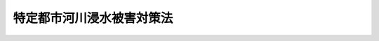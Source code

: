 .. _H15HO077:

==========================
特定都市河川浸水被害対策法
==========================

.. raw:: html
    
    
    <b>特定都市河川浸水被害対策法<br>
    （平成十五年六月十一日法律第七十七号）</b><br><br><div align="right">最終改正：平成二三年一二月一四日法律第一二二号</div><br><a name="0000000000000000000000000000000000000000000000000000000000000000000000000000000"></a>
    <br>
    　<a href="#1000000000001000000000000000000000000000000000000000000000000000000000000000000" target="data">第一章　総則（第一条―第三条）</a>
    <br>
    　<a href="#1000000000002000000000000000000000000000000000000000000000000000000000000000000" target="data">第二章　流域水害対策計画等</a>
    <br>
    　　<a href="#1000000000002000000001000000000000000000000000000000000000000000000000000000000" target="data">第一節　流域水害対策計画の策定等（第四条・第五条）</a>
    <br>
    　　<a href="#1000000000002000000002000000000000000000000000000000000000000000000000000000000" target="data">第二節　流域水害対策計画に基づく措置（第六条―第八条）</a>
    <br>
    　<a href="#1000000000003000000000000000000000000000000000000000000000000000000000000000000" target="data">第三章　特定都市河川流域における規制等</a>
    <br>
    　　<a href="#1000000000003000000001000000000000000000000000000000000000000000000000000000000" target="data">第一節　雨水浸透阻害行為の許可等（第九条―第二十二条）</a>
    <br>
    　　<a href="#1000000000003000000002000000000000000000000000000000000000000000000000000000000" target="data">第二節　保全調整池（第二十三条―第二十六条）</a>
    <br>
    　　<a href="#1000000000003000000003000000000000000000000000000000000000000000000000000000000" target="data">第三節　管理協定（第二十七条―第三十一条）</a>
    <br>
    　<a href="#1000000000004000000000000000000000000000000000000000000000000000000000000000000" target="data">第四章　都市洪水想定区域等（第三十二条・第三十三条）</a>
    <br>
    　<a href="#1000000000005000000000000000000000000000000000000000000000000000000000000000000" target="data">第五章　雑則（第三十四条―第三十七条）</a>
    <br>
    　<a href="#1000000000006000000000000000000000000000000000000000000000000000000000000000000" target="data">第六章　罰則（第三十八条―第四十二条）</a>
    <br><p>　　　<b><a name="1000000000001000000000000000000000000000000000000000000000000000000000000000000">第一章　総則</a>
    </b>
    </p><p>
    </p><div class="arttitle"><a name="1000000000000000000000000000000000000000000000000100000000000000000000000000000">（目的）</a>
    </div><div class="item"><b>第一条</b>
    <a name="1000000000000000000000000000000000000000000000000100000000001000000000000000000"></a>
    　この法律は、都市部を流れる河川の流域において、著しい浸水被害が発生し、又はそのおそれがあり、かつ、河道等の整備による浸水被害の防止が市街化の進展により困難な地域について、浸水被害から国民の生命、身体又は財産を保護するため、当該河川及び地域をそれぞれ特定都市河川及び特定都市河川流域として指定し、浸水被害対策の総合的な推進のための流域水害対策計画の策定、河川管理者による雨水貯留浸透施設の整備その他の措置を定めることにより、特定都市河川流域における浸水被害の防止のための対策の推進を図り、もって公共の福祉の確保に資することを目的とする。
    </div>
    
    <p>
    </p><div class="arttitle"><a name="1000000000000000000000000000000000000000000000000200000000000000000000000000000">（定義）</a>
    </div><div class="item"><b>第二条</b>
    <a name="1000000000000000000000000000000000000000000000000200000000001000000000000000000"></a>
    　この法律において「特定都市河川」とは、都市部を流れる河川（<a href="/cgi-bin/idxrefer.cgi?H_FILE=%8f%ba%8e%4f%8b%e3%96%40%88%ea%98%5a%8e%b5&amp;REF_NAME=%89%cd%90%ec%96%40&amp;ANCHOR_F=&amp;ANCHOR_T=" target="inyo">河川法</a>
    （昭和三十九年法律第百六十七号）<a href="/cgi-bin/idxrefer.cgi?H_FILE=%8f%ba%8e%4f%8b%e3%96%40%88%ea%98%5a%8e%b5&amp;REF_NAME=%91%e6%8e%4f%8f%f0%91%e6%88%ea%8d%80&amp;ANCHOR_F=1000000000000000000000000000000000000000000000000300000000001000000000000000000&amp;ANCHOR_T=1000000000000000000000000000000000000000000000000300000000001000000000000000000#1000000000000000000000000000000000000000000000000300000000001000000000000000000" target="inyo">第三条第一項</a>
    に規定する河川をいう。以下同じ。）であって、その流域において著しい浸水被害が発生し、又はそのおそれがあるにもかかわらず、河道又は洪水調節ダムの整備による浸水被害の防止が市街化の進展により困難なもののうち、国土交通大臣又は都道府県知事が次条の規定により区間を限って指定するものをいう。
    </div>
    <div class="item"><b><a name="1000000000000000000000000000000000000000000000000200000000002000000000000000000">２</a>
    </b>
    　この法律において「特定都市河川流域」とは、当該特定都市河川の流域（当該特定都市河川に係る区間が河口を含まない場合にあってはその区間の最も下流の地点から河口までの区間に係る流域を除き、当該特定都市河川の流域内において河川に雨水を放流する下水道（以下「特定都市下水道」という。）がある場合にあってはその排水区域（<a href="/cgi-bin/idxrefer.cgi?H_FILE=%8f%ba%8e%4f%8e%4f%96%40%8e%b5%8b%e3&amp;REF_NAME=%89%ba%90%85%93%b9%96%40&amp;ANCHOR_F=&amp;ANCHOR_T=" target="inyo">下水道法</a>
    （昭和三十三年法律第七十九号）<a href="/cgi-bin/idxrefer.cgi?H_FILE=%8f%ba%8e%4f%8e%4f%96%40%8e%b5%8b%e3&amp;REF_NAME=%91%e6%93%f1%8f%f0%91%e6%8e%b5%8d%86&amp;ANCHOR_F=1000000000000000000000000000000000000000000000000200000000002000000007000000000&amp;ANCHOR_T=1000000000000000000000000000000000000000000000000200000000002000000007000000000#1000000000000000000000000000000000000000000000000200000000002000000007000000000" target="inyo">第二条第七号</a>
    に規定する排水区域をいう。以下同じ。）を含む。）として国土交通大臣又は都道府県知事が次条の規定により指定するものをいう。
    </div>
    <div class="item"><b><a name="1000000000000000000000000000000000000000000000000200000000003000000000000000000">３</a>
    </b>
    　この法律において「浸水被害」とは、特定都市河川流域において、洪水による浸水（以下「都市洪水」という。）又は一時的に大量の降雨が生じた場合において下水道その他の排水施設若しくは河川その他の公共の水域に当該雨水を排水できないことによる浸水（以下「都市浸水」という。）により、国民の生命、身体又は財産に被害を生ずることをいう。
    </div>
    <div class="item"><b><a name="1000000000000000000000000000000000000000000000000200000000004000000000000000000">４</a>
    </b>
    　この法律において「河川管理者」とは、<a href="/cgi-bin/idxrefer.cgi?H_FILE=%8f%ba%8e%4f%8b%e3%96%40%88%ea%98%5a%8e%b5&amp;REF_NAME=%89%cd%90%ec%96%40%91%e6%8e%b5%8f%f0&amp;ANCHOR_F=1000000000000000000000000000000000000000000000000700000000000000000000000000000&amp;ANCHOR_T=1000000000000000000000000000000000000000000000000700000000000000000000000000000#1000000000000000000000000000000000000000000000000700000000000000000000000000000" target="inyo">河川法第七条</a>
    に規定する河川管理者（<a href="/cgi-bin/idxrefer.cgi?H_FILE=%8f%ba%8e%4f%8b%e3%96%40%88%ea%98%5a%8e%b5&amp;REF_NAME=%93%af%96%40%91%e6%8b%e3%8f%f0%91%e6%93%f1%8d%80&amp;ANCHOR_F=1000000000000000000000000000000000000000000000000900000000002000000000000000000&amp;ANCHOR_T=1000000000000000000000000000000000000000000000000900000000002000000000000000000#1000000000000000000000000000000000000000000000000900000000002000000000000000000" target="inyo">同法第九条第二項</a>
    又は<a href="/cgi-bin/idxrefer.cgi?H_FILE=%8f%ba%8e%4f%8b%e3%96%40%88%ea%98%5a%8e%b5&amp;REF_NAME=%91%e6%8c%dc%8d%80&amp;ANCHOR_F=1000000000000000000000000000000000000000000000000900000000005000000000000000000&amp;ANCHOR_T=1000000000000000000000000000000000000000000000000900000000005000000000000000000#1000000000000000000000000000000000000000000000000900000000005000000000000000000" target="inyo">第五項</a>
    の規定により都道府県知事又は指定都市（<a href="/cgi-bin/idxrefer.cgi?H_FILE=%8f%ba%93%f1%93%f1%96%40%98%5a%8e%b5&amp;REF_NAME=%92%6e%95%fb%8e%a9%8e%a1%96%40&amp;ANCHOR_F=&amp;ANCHOR_T=" target="inyo">地方自治法</a>
    （昭和二十二年法律第六十七号）<a href="/cgi-bin/idxrefer.cgi?H_FILE=%8f%ba%93%f1%93%f1%96%40%98%5a%8e%b5&amp;REF_NAME=%91%e6%93%f1%95%53%8c%dc%8f%5c%93%f1%8f%f0%82%cc%8f%5c%8b%e3%91%e6%88%ea%8d%80&amp;ANCHOR_F=1000000000000000000000000000000000000000000000025201900000001000000000000000000&amp;ANCHOR_T=1000000000000000000000000000000000000000000000025201900000001000000000000000000#1000000000000000000000000000000000000000000000025201900000001000000000000000000" target="inyo">第二百五十二条の十九第一項</a>
    の指定都市をいう。以下同じ。）の長が<a href="/cgi-bin/idxrefer.cgi?H_FILE=%8f%ba%8e%4f%8b%e3%96%40%88%ea%98%5a%8e%b5&amp;REF_NAME=%89%cd%90%ec%96%40%91%e6%8b%e3%8f%f0%91%e6%93%f1%8d%80&amp;ANCHOR_F=1000000000000000000000000000000000000000000000000900000000002000000000000000000&amp;ANCHOR_T=1000000000000000000000000000000000000000000000000900000000002000000000000000000#1000000000000000000000000000000000000000000000000900000000002000000000000000000" target="inyo">河川法第九条第二項</a>
    に規定する指定区間内の一級河川（<a href="/cgi-bin/idxrefer.cgi?H_FILE=%8f%ba%8e%4f%8b%e3%96%40%88%ea%98%5a%8e%b5&amp;REF_NAME=%93%af%96%40%91%e6%8e%6c%8f%f0%91%e6%88%ea%8d%80&amp;ANCHOR_F=1000000000000000000000000000000000000000000000000400000000001000000000000000000&amp;ANCHOR_T=1000000000000000000000000000000000000000000000000400000000001000000000000000000#1000000000000000000000000000000000000000000000000400000000001000000000000000000" target="inyo">同法第四条第一項</a>
    に規定する一級河川をいう。以下同じ。）の管理の一部を行う場合にあっては、当該都道府県知事又は当該指定都市の長）をいう。
    </div>
    <div class="item"><b><a name="1000000000000000000000000000000000000000000000000200000000005000000000000000000">５</a>
    </b>
    　この法律において「下水道管理者」とは、<a href="/cgi-bin/idxrefer.cgi?H_FILE=%8f%ba%8e%4f%8e%4f%96%40%8e%b5%8b%e3&amp;REF_NAME=%89%ba%90%85%93%b9%96%40%91%e6%8e%6c%8f%f0%91%e6%88%ea%8d%80&amp;ANCHOR_F=1000000000000000000000000000000000000000000000000400000000001000000000000000000&amp;ANCHOR_T=1000000000000000000000000000000000000000000000000400000000001000000000000000000#1000000000000000000000000000000000000000000000000400000000001000000000000000000" target="inyo">下水道法第四条第一項</a>
    に規定する公共下水道管理者、<a href="/cgi-bin/idxrefer.cgi?H_FILE=%8f%ba%8e%4f%8e%4f%96%40%8e%b5%8b%e3&amp;REF_NAME=%93%af%96%40%91%e6%93%f1%8f%5c%8c%dc%8f%f0%82%cc%8e%4f%91%e6%88%ea%8d%80&amp;ANCHOR_F=1000000000000000000000000000000000000000000000002500300000001000000000000000000&amp;ANCHOR_T=1000000000000000000000000000000000000000000000002500300000001000000000000000000#1000000000000000000000000000000000000000000000002500300000001000000000000000000" target="inyo">同法第二十五条の三第一項</a>
    に規定する流域下水道管理者及び<a href="/cgi-bin/idxrefer.cgi?H_FILE=%8f%ba%8e%4f%8e%4f%96%40%8e%b5%8b%e3&amp;REF_NAME=%93%af%96%40%91%e6%93%f1%8f%5c%8e%b5%8f%f0%91%e6%88%ea%8d%80&amp;ANCHOR_F=1000000000000000000000000000000000000000000000002700000000001000000000000000000&amp;ANCHOR_T=1000000000000000000000000000000000000000000000002700000000001000000000000000000#1000000000000000000000000000000000000000000000002700000000001000000000000000000" target="inyo">同法第二十七条第一項</a>
    に規定する都市下水路管理者をいう。
    </div>
    <div class="item"><b><a name="1000000000000000000000000000000000000000000000000200000000006000000000000000000">６</a>
    </b>
    　この法律において「雨水貯留浸透施設」とは、雨水を一時的に貯留し、又は地下に浸透させる機能を有する施設であって、浸水被害の防止を目的とするものをいう。
    </div>
    <div class="item"><b><a name="1000000000000000000000000000000000000000000000000200000000007000000000000000000">７</a>
    </b>
    　この法律において「防災調整池」とは、雨水貯留浸透施設のうち、雨水を一時的に貯留する機能を有する施設であって、河川管理者及び下水道管理者以外の者が設置するもの（第九条の許可を受けて行う第十条第一項第三号に規定する対策工事により設置されるものを除く。）をいう。
    </div>
    <div class="item"><b><a name="1000000000000000000000000000000000000000000000000200000000008000000000000000000">８</a>
    </b>
    　この法律において「保全調整池」とは、防災調整池のうち、第二十三条第一項の規定により指定されるものをいう。
    </div>
    <div class="item"><b><a name="1000000000000000000000000000000000000000000000000200000000009000000000000000000">９</a>
    </b>
    　この法律において「宅地等」とは、宅地、池沼、水路、ため池、道路その他雨水が浸透しにくい土地として政令で定めるものをいう。
    </div>
    
    <p>
    </p><div class="arttitle"><a name="1000000000000000000000000000000000000000000000000300000000000000000000000000000">（特定都市河川等の指定）</a>
    </div><div class="item"><b>第三条</b>
    <a name="1000000000000000000000000000000000000000000000000300000000001000000000000000000"></a>
    　国土交通大臣は、一の水系に係る一又は二以上の一級河川につき、区間を限ってこれを特定都市河川として指定することができる。
    </div>
    <div class="item"><b><a name="1000000000000000000000000000000000000000000000000300000000002000000000000000000">２</a>
    </b>
    　前項の規定により指定する河川の区間は、一級河川の連続する区間でなければならない。この場合において、二以上の一級河川を併せて指定するときは、そのうち一の一級河川の連続する区間が、他の一級河川の連続する区間と直接に又は他の一級河川の連続する区間を通じて間接に接続していなければならない。
    </div>
    <div class="item"><b><a name="1000000000000000000000000000000000000000000000000300000000003000000000000000000">３</a>
    </b>
    　前二項の規定により国土交通大臣が特定都市河川を指定するときは、併せて、当該特定都市河川に係る特定都市河川流域を指定しなければならない。
    </div>
    <div class="item"><b><a name="1000000000000000000000000000000000000000000000000300000000004000000000000000000">４</a>
    </b>
    　第一項及び第二項の規定により指定しようとする区間のすべてが<a href="/cgi-bin/idxrefer.cgi?H_FILE=%8f%ba%8e%4f%8b%e3%96%40%88%ea%98%5a%8e%b5&amp;REF_NAME=%89%cd%90%ec%96%40%91%e6%8b%e3%8f%f0%91%e6%93%f1%8d%80&amp;ANCHOR_F=1000000000000000000000000000000000000000000000000900000000002000000000000000000&amp;ANCHOR_T=1000000000000000000000000000000000000000000000000900000000002000000000000000000#1000000000000000000000000000000000000000000000000900000000002000000000000000000" target="inyo">河川法第九条第二項</a>
    に規定する指定区間内にあるときは、第一項及び前項の規定にかかわらず、その特定都市河川及び特定都市河川流域の指定は、都道府県知事が行うものとする。
    </div>
    <div class="item"><b><a name="1000000000000000000000000000000000000000000000000300000000005000000000000000000">５</a>
    </b>
    　都道府県知事は、一の水系に係る一又は二以上の<a href="/cgi-bin/idxrefer.cgi?H_FILE=%8f%ba%8e%4f%8b%e3%96%40%88%ea%98%5a%8e%b5&amp;REF_NAME=%89%cd%90%ec%96%40%91%e6%8c%dc%8f%f0%91%e6%88%ea%8d%80&amp;ANCHOR_F=1000000000000000000000000000000000000000000000000500000000001000000000000000000&amp;ANCHOR_T=1000000000000000000000000000000000000000000000000500000000001000000000000000000#1000000000000000000000000000000000000000000000000500000000001000000000000000000" target="inyo">河川法第五条第一項</a>
    に規定する二級河川につき、区間を限ってこれを特定都市河川として指定することができる。この場合においては、第二項及び第三項の規定を準用する。
    </div>
    <div class="item"><b><a name="1000000000000000000000000000000000000000000000000300000000006000000000000000000">６</a>
    </b>
    　前二項の場合において、指定しようとする特定都市河川流域が二以上の都府県にわたるときのこれらの規定の適用については、これらの規定中「都道府県知事」とあるのは、「都道府県知事（当該特定都市河川流域が二以上の都府県にわたる場合にあっては、都府県知事及び当該特定都市河川流域の区域の一部をその区域に含む他の都府県知事）」とする。
    </div>
    <div class="item"><b><a name="1000000000000000000000000000000000000000000000000300000000007000000000000000000">７</a>
    </b>
    　第三項（第五項において準用する場合に限る。）及び前三項の規定により都道府県知事が特定都市河川及び特定都市河川流域の指定を行おうとするときは、あらかじめ、国土交通大臣に協議し、その同意を得なければならない。
    </div>
    <div class="item"><b><a name="1000000000000000000000000000000000000000000000000300000000008000000000000000000">８</a>
    </b>
    　国土交通大臣は、第一項及び第三項の規定により特定都市河川及び特定都市河川流域の指定を行おうとするときは、あらかじめ、当該特定都市河川流域の区域の全部又は一部をその区域に含む都道府県及び市町村の長並びに当該特定都市河川流域に係る特定都市下水道の下水道管理者の意見を聴かなければならない。
    </div>
    <div class="item"><b><a name="1000000000000000000000000000000000000000000000000300000000009000000000000000000">９</a>
    </b>
    　都道府県知事は、第三項（第五項において準用する場合に限る。）及び第四項から第六項までの規定により特定都市河川及び特定都市河川流域の指定を行おうとするときは、あらかじめ、当該特定都市河川流域の区域の全部又は一部をその区域に含む市町村の長及び当該特定都市河川流域に係る特定都市下水道の下水道管理者の意見を聴かなければならない。
    </div>
    <div class="item"><b><a name="1000000000000000000000000000000000000000000000000300000000010000000000000000000">１０</a>
    </b>
    　国土交通大臣又は都道府県知事は、第一項、第三項（第五項において準用する場合を含む。）及び第四項から第六項までの規定により特定都市河川及び特定都市河川流域の指定をするときは、国土交通省令で定めるところにより、これを公示しなければならない。
    </div>
    <div class="item"><b><a name="1000000000000000000000000000000000000000000000000300000000011000000000000000000">１１</a>
    </b>
    　前各項の規定は、特定都市河川又は特定都市河川流域の指定の変更又は解除について準用する。
    </div>
    
    
    <p>　　　<b><a name="1000000000002000000000000000000000000000000000000000000000000000000000000000000">第二章　流域水害対策計画等</a>
    </b>
    </p><p>　　　　<b><a name="1000000000002000000001000000000000000000000000000000000000000000000000000000000">第一節　流域水害対策計画の策定等</a>
    </b>
    </p><p>
    </p><div class="arttitle"><a name="1000000000000000000000000000000000000000000000000400000000000000000000000000000">（流域水害対策計画の策定）</a>
    </div><div class="item"><b>第四条</b>
    <a name="1000000000000000000000000000000000000000000000000400000000001000000000000000000"></a>
    　前条の規定により特定都市河川及び特定都市河川流域が指定されたときは、当該特定都市河川の河川管理者、当該特定都市河川流域の区域の全部又は一部をその区域に含む都道府県及び市町村の長並びに当該特定都市河川流域に係る特定都市下水道の下水道管理者（以下この条及び次条において「河川管理者等」という。）は、共同して、特定都市河川流域における浸水被害の防止を図るための対策に関する計画（以下「流域水害対策計画」という。）を定めなければならない。
    </div>
    <div class="item"><b><a name="1000000000000000000000000000000000000000000000000400000000002000000000000000000">２</a>
    </b>
    　流域水害対策計画においては、次に掲げる事項を定めるものとする。
    <div class="number"><b><a name="1000000000000000000000000000000000000000000000000400000000002000000001000000000">一</a>
    </b>
    　特定都市河川流域における浸水被害対策の基本方針
    </div>
    <div class="number"><b><a name="1000000000000000000000000000000000000000000000000400000000002000000002000000000">二</a>
    </b>
    　特定都市河川流域において都市洪水又は都市浸水の発生を防ぐべき目標となる降雨
    </div>
    <div class="number"><b><a name="1000000000000000000000000000000000000000000000000400000000002000000003000000000">三</a>
    </b>
    　特定都市河川の整備に関する事項
    </div>
    <div class="number"><b><a name="1000000000000000000000000000000000000000000000000400000000002000000004000000000">四</a>
    </b>
    　特定都市河川流域において当該特定都市河川の河川管理者が行う雨水貯留浸透施設の整備に関する事項
    </div>
    <div class="number"><b><a name="1000000000000000000000000000000000000000000000000400000000002000000005000000000">五</a>
    </b>
    　下水道管理者が行う特定都市下水道の整備に関する事項（汚水のみを排除するためのものを除く。）
    </div>
    <div class="number"><b><a name="1000000000000000000000000000000000000000000000000400000000002000000006000000000">六</a>
    </b>
    　特定都市河川流域において河川管理者及び下水道管理者以外の者が行う浸水被害の防止を図るための雨水の一時的な貯留又は地下への浸透に関する事項
    </div>
    <div class="number"><b><a name="1000000000000000000000000000000000000000000000000400000000002000000007000000000">七</a>
    </b>
    　下水道管理者が管理する特定都市下水道のポンプ施設（河川に下水を放流するためのものに限る。）の操作に関する事項
    </div>
    <div class="number"><b><a name="1000000000000000000000000000000000000000000000000400000000002000000008000000000">八</a>
    </b>
    　浸水被害が発生した場合における被害の拡大を防止するための措置に関する事項
    </div>
    <div class="number"><b><a name="1000000000000000000000000000000000000000000000000400000000002000000009000000000">九</a>
    </b>
    　前各号に定めるもののほか、浸水被害の防止を図るために必要な措置に関する事項
    </div>
    </div>
    <div class="item"><b><a name="1000000000000000000000000000000000000000000000000400000000003000000000000000000">３</a>
    </b>
    　河川管理者等は、第一項の規定により流域水害対策計画を定めようとするときは、あらかじめ、国土交通大臣に協議し、その同意を得なければならない。ただし、当該流域水害対策計画に係る特定都市河川の河川管理者が国土交通大臣である場合は、この限りでない。
    </div>
    <div class="item"><b><a name="1000000000000000000000000000000000000000000000000400000000004000000000000000000">４</a>
    </b>
    　河川管理者等は、流域水害対策計画を定めようとする場合において必要があると認めるときは、あらかじめ、河川及び下水道に関し学識経験を有する者の意見を聴かなければならない。
    </div>
    <div class="item"><b><a name="1000000000000000000000000000000000000000000000000400000000005000000000000000000">５</a>
    </b>
    　河川管理者等は、前項に規定する場合において必要があると認めるときは、あらかじめ、公聴会の開催等特定都市河川流域内の住民の意見を反映させるために必要な措置を講じなければならない。
    </div>
    <div class="item"><b><a name="1000000000000000000000000000000000000000000000000400000000006000000000000000000">６</a>
    </b>
    　河川管理者等は、流域水害対策計画のうち第二項第三号及び第四号に掲げる事項については、当該特定都市河川の河川管理者が作成する案に基づいて定めるものとする。
    </div>
    <div class="item"><b><a name="1000000000000000000000000000000000000000000000000400000000007000000000000000000">７</a>
    </b>
    　河川管理者等は、流域水害対策計画のうち第二項第五号に掲げる事項については、当該特定都市下水道の下水道管理者及び当該下水道管理者の管理する下水道の排水区域の全部又は一部をその区域に含む都道府県の知事が共同して作成する案に基づいて定めるものとする。ただし、当該排水区域の全部が一の市町村の区域内にある場合においては、当該下水道管理者が作成する案に基づいて定めるものとする。
    </div>
    <div class="item"><b><a name="1000000000000000000000000000000000000000000000000400000000008000000000000000000">８</a>
    </b>
    　河川管理者等は、流域水害対策計画を定めたときは、遅滞なく、国土交通省令で定めるところにより、これを公表しなければならない。
    </div>
    <div class="item"><b><a name="1000000000000000000000000000000000000000000000000400000000009000000000000000000">９</a>
    </b>
    　第三項から前項までの規定は、流域水害対策計画の変更について準用する。
    </div>
    
    <p>
    </p><div class="arttitle"><a name="1000000000000000000000000000000000000000000000000500000000000000000000000000000">（流域水害対策計画の実施等）</a>
    </div><div class="item"><b>第五条</b>
    <a name="1000000000000000000000000000000000000000000000000500000000001000000000000000000"></a>
    　河川管理者等は、流域水害対策計画を共同して作成した他の河川管理者等と連携を図りながら、当該流域水害対策計画に定められた浸水被害対策の基本方針に従い、雨水貯留浸透施設の整備、浸水被害対策に係る啓発その他浸水被害対策の実施に必要な措置を講ずるように努めなければならない。
    </div>
    <div class="item"><b><a name="1000000000000000000000000000000000000000000000000500000000002000000000000000000">２</a>
    </b>
    　特定都市河川流域内において居住し、又は事業を営む者は、当該特定都市河川流域における浸水被害の防止を図るための雨水の一時的な貯留又は地下への浸透に自ら努めるとともに、河川管理者等がこの法律の目的を達成するために行う措置に協力しなければならない。
    </div>
    
    
    <p>　　　　<b><a name="1000000000002000000002000000000000000000000000000000000000000000000000000000000">第二節　流域水害対策計画に基づく措置</a>
    </b>
    </p><p>
    </p><div class="arttitle"><a name="1000000000000000000000000000000000000000000000000600000000000000000000000000000">（河川管理者による雨水貯留浸透施設の整備）</a>
    </div><div class="item"><b>第六条</b>
    <a name="1000000000000000000000000000000000000000000000000600000000001000000000000000000"></a>
    　河川管理者は、流域水害対策計画に基づき、特定都市河川流域に、特定都市河川の都市洪水による被害の防止を図ることを目的とする雨水貯留浸透施設を設置し、又は管理することができる。
    </div>
    <div class="item"><b><a name="1000000000000000000000000000000000000000000000000600000000002000000000000000000">２</a>
    </b>
    　前項の規定により河川管理者が設置し、又は管理する雨水貯留浸透施設については、当該雨水貯留浸透施設を<a href="/cgi-bin/idxrefer.cgi?H_FILE=%8f%ba%8e%4f%8b%e3%96%40%88%ea%98%5a%8e%b5&amp;REF_NAME=%89%cd%90%ec%96%40%91%e6%8e%4f%8f%f0%91%e6%93%f1%8d%80&amp;ANCHOR_F=1000000000000000000000000000000000000000000000000300000000002000000000000000000&amp;ANCHOR_T=1000000000000000000000000000000000000000000000000300000000002000000000000000000#1000000000000000000000000000000000000000000000000300000000002000000000000000000" target="inyo">河川法第三条第二項</a>
    に規定する河川管理施設と、当該雨水貯留浸透施設の敷地である土地の区域を<a href="/cgi-bin/idxrefer.cgi?H_FILE=%8f%ba%8e%4f%8b%e3%96%40%88%ea%98%5a%8e%b5&amp;REF_NAME=%93%af%96%40%91%e6%98%5a%8f%f0%91%e6%88%ea%8d%80&amp;ANCHOR_F=1000000000000000000000000000000000000000000000000600000000001000000000000000000&amp;ANCHOR_T=1000000000000000000000000000000000000000000000000600000000001000000000000000000#1000000000000000000000000000000000000000000000000600000000001000000000000000000" target="inyo">同法第六条第一項</a>
    に規定する河川区域と、当該雨水貯留浸透施設に関する工事を<a href="/cgi-bin/idxrefer.cgi?H_FILE=%8f%ba%8e%4f%8b%e3%96%40%88%ea%98%5a%8e%b5&amp;REF_NAME=%93%af%96%40%91%e6%94%aa%8f%f0&amp;ANCHOR_F=1000000000000000000000000000000000000000000000000800000000000000000000000000000&amp;ANCHOR_T=1000000000000000000000000000000000000000000000000800000000000000000000000000000#1000000000000000000000000000000000000000000000000800000000000000000000000000000" target="inyo">同法第八条</a>
    に規定する河川工事とみなして、<a href="/cgi-bin/idxrefer.cgi?H_FILE=%8f%ba%8e%4f%8b%e3%96%40%88%ea%98%5a%8e%b5&amp;REF_NAME=%93%af%96%40&amp;ANCHOR_F=&amp;ANCHOR_T=" target="inyo">同法</a>
    その他の政令で定める法令の規定を適用する。
    </div>
    <div class="item"><b><a name="1000000000000000000000000000000000000000000000000600000000003000000000000000000">３</a>
    </b>
    　河川管理者は、国土交通省令で定めるところにより、その管理する雨水貯留浸透施設の区域として政令で定めるものを公示しなければならない。これを変更するときも、同様とする。
    </div>
    
    <p>
    </p><div class="arttitle"><a name="1000000000000000000000000000000000000000000000000700000000000000000000000000000">（他の地方公共団体の負担金）</a>
    </div><div class="item"><b>第七条</b>
    <a name="1000000000000000000000000000000000000000000000000700000000001000000000000000000"></a>
    　流域水害対策計画に基づく事業であって第四条第二項第五号又は第六号に掲げる事項に関するものを実施する地方公共団体は、当該事業により利益を受ける他の地方公共団体に対し、その利益を受ける限度において、当該事業に要する費用の全部又は一部を負担させることができる。
    </div>
    <div class="item"><b><a name="1000000000000000000000000000000000000000000000000700000000002000000000000000000">２</a>
    </b>
    　地方公共団体は、前項の規定により当該利益を受ける他の地方公共団体に当該事業に要する費用の全部又は一部を負担させようとするときは、あらかじめ、当該利益を受ける他の地方公共団体に協議しなければならない。
    </div>
    
    <p>
    </p><div class="arttitle"><a name="1000000000000000000000000000000000000000000000000800000000000000000000000000000">（排水設備の技術上の基準に関する特例）</a>
    </div><div class="item"><b>第八条</b>
    <a name="1000000000000000000000000000000000000000000000000800000000001000000000000000000"></a>
    　<a href="/cgi-bin/idxrefer.cgi?H_FILE=%8f%ba%8e%4f%8e%4f%96%40%8e%b5%8b%e3&amp;REF_NAME=%89%ba%90%85%93%b9%96%40%91%e6%8e%6c%8f%f0%91%e6%88%ea%8d%80&amp;ANCHOR_F=1000000000000000000000000000000000000000000000000400000000001000000000000000000&amp;ANCHOR_T=1000000000000000000000000000000000000000000000000400000000001000000000000000000#1000000000000000000000000000000000000000000000000400000000001000000000000000000" target="inyo">下水道法第四条第一項</a>
    に規定する公共下水道管理者は、特定都市河川流域において流域水害対策計画に基づき浸水被害の防止を図るためには、<a href="/cgi-bin/idxrefer.cgi?H_FILE=%8f%ba%8e%4f%8e%4f%96%40%8e%b5%8b%e3&amp;REF_NAME=%93%af%96%40%91%e6%8f%5c%8f%f0%91%e6%88%ea%8d%80&amp;ANCHOR_F=1000000000000000000000000000000000000000000000001000000000001000000000000000000&amp;ANCHOR_T=1000000000000000000000000000000000000000000000001000000000001000000000000000000#1000000000000000000000000000000000000000000000001000000000001000000000000000000" target="inyo">同法第十条第一項</a>
    に規定する排水設備（雨水を排除するためのものに限る。）が、<a href="/cgi-bin/idxrefer.cgi?H_FILE=%8f%ba%8e%4f%8e%4f%96%40%8e%b5%8b%e3&amp;REF_NAME=%93%af%8f%f0%91%e6%8e%4f%8d%80&amp;ANCHOR_F=1000000000000000000000000000000000000000000000001000000000003000000000000000000&amp;ANCHOR_T=1000000000000000000000000000000000000000000000001000000000003000000000000000000#1000000000000000000000000000000000000000000000001000000000003000000000000000000" target="inyo">同条第三項</a>
    の政令で定める技術上の基準を満たすのみでは十分でなく、雨水を一時的に貯留し、又は地下に浸透させる機能を備えることが必要であると認められるときは、政令で定める基準に従い、条例で、<a href="/cgi-bin/idxrefer.cgi?H_FILE=%8f%ba%8e%4f%8e%4f%96%40%8e%b5%8b%e3&amp;REF_NAME=%93%af%8d%80&amp;ANCHOR_F=1000000000000000000000000000000000000000000000001000000000003000000000000000000&amp;ANCHOR_T=1000000000000000000000000000000000000000000000001000000000003000000000000000000#1000000000000000000000000000000000000000000000001000000000003000000000000000000" target="inyo">同項</a>
    の技術上の基準に代えて排水設備に適用すべき排水及び雨水の一時的な貯留又は地下への浸透に関する技術上の基準を定めることができる。
    </div>
    
    
    
    <p>　　　<b><a name="1000000000003000000000000000000000000000000000000000000000000000000000000000000">第三章　特定都市河川流域における規制等</a>
    </b>
    </p><p>　　　　<b><a name="1000000000003000000001000000000000000000000000000000000000000000000000000000000">第一節　雨水浸透阻害行為の許可等</a>
    </b>
    </p><p>
    </p><div class="arttitle"><a name="1000000000000000000000000000000000000000000000000900000000000000000000000000000">（雨水浸透阻害行為の許可）</a>
    </div><div class="item"><b>第九条</b>
    <a name="1000000000000000000000000000000000000000000000000900000000001000000000000000000"></a>
    　特定都市河川流域内の宅地等以外の土地において、次に掲げる行為（流域水害対策計画に基づいて行われる行為を除く。以下「雨水浸透阻害行為」という。）であって雨水の浸透を著しく妨げるおそれのあるものとして政令で定める規模以上のものをしようとする者は、あらかじめ、都道府県知事（指定都市、<a href="/cgi-bin/idxrefer.cgi?H_FILE=%8f%ba%93%f1%93%f1%96%40%98%5a%8e%b5&amp;REF_NAME=%92%6e%95%fb%8e%a9%8e%a1%96%40%91%e6%93%f1%95%53%8c%dc%8f%5c%93%f1%8f%f0%82%cc%93%f1%8f%5c%93%f1%91%e6%88%ea%8d%80&amp;ANCHOR_F=1000000000000000000000000000000000000000000000025202200000001000000000000000000&amp;ANCHOR_T=1000000000000000000000000000000000000000000000025202200000001000000000000000000#1000000000000000000000000000000000000000000000025202200000001000000000000000000" target="inyo">地方自治法第二百五十二条の二十二第一項</a>
    の中核市又は<a href="/cgi-bin/idxrefer.cgi?H_FILE=%8f%ba%93%f1%93%f1%96%40%98%5a%8e%b5&amp;REF_NAME=%93%af%96%40%91%e6%93%f1%95%53%8c%dc%8f%5c%93%f1%8f%f0%82%cc%93%f1%8f%5c%98%5a%82%cc%8e%4f%91%e6%88%ea%8d%80&amp;ANCHOR_F=1000000000000000000000000000000000000000000000025202600300001000000000000000000&amp;ANCHOR_T=1000000000000000000000000000000000000000000000025202600300001000000000000000000#1000000000000000000000000000000000000000000000025202600300001000000000000000000" target="inyo">同法第二百五十二条の二十六の三第一項</a>
    の特例市（以下「指定都市等」という。）の区域内にあっては、当該指定都市等の長。以下この章及び第三十八条において同じ。）の許可を受けなければならない。ただし、通常の管理行為、軽易な行為その他の行為で政令で定めるもの及び非常災害のために必要な応急措置として行う行為については、この限りでない。
    <div class="number"><b><a name="1000000000000000000000000000000000000000000000000900000000001000000001000000000">一</a>
    </b>
    　宅地等にするために行う土地の形質の変更
    </div>
    <div class="number"><b><a name="1000000000000000000000000000000000000000000000000900000000001000000002000000000">二</a>
    </b>
    　土地の舗装（コンクリート等の不浸透性の材料で土地を覆うことをいい、前号に該当するものを除く。）
    </div>
    <div class="number"><b><a name="1000000000000000000000000000000000000000000000000900000000001000000003000000000">三</a>
    </b>
    　前二号に掲げるもののほか、土地からの流出雨水量（地下に浸透しないで他の土地へ流出する雨水の量をいう。以下同じ。）を増加させるおそれのある行為で政令で定めるもの
    </div>
    </div>
    
    <p>
    </p><div class="arttitle"><a name="1000000000000000000000000000000000000000000000001000000000000000000000000000000">（申請の手続）</a>
    </div><div class="item"><b>第十条</b>
    <a name="1000000000000000000000000000000000000000000000001000000000001000000000000000000"></a>
    　前条の許可を受けようとする者は、国土交通省令で定めるところにより、次に掲げる事項を記載した申請書を都道府県知事に提出しなければならない。
    <div class="number"><b><a name="1000000000000000000000000000000000000000000000001000000000001000000001000000000">一</a>
    </b>
    　雨水浸透阻害行為をする土地の区域（以下「行為区域」という。）の位置、区域及び規模
    </div>
    <div class="number"><b><a name="1000000000000000000000000000000000000000000000001000000000001000000002000000000">二</a>
    </b>
    　雨水浸透阻害行為に関する工事の計画
    </div>
    <div class="number"><b><a name="1000000000000000000000000000000000000000000000001000000000001000000003000000000">三</a>
    </b>
    　雨水貯留浸透施設の設置に関する工事その他の行為区域からの雨水浸透阻害行為による流出雨水量の増加を抑制するため自ら施行しようとする工事（以下「対策工事」という。）の計画
    </div>
    <div class="number"><b><a name="1000000000000000000000000000000000000000000000001000000000001000000004000000000">四</a>
    </b>
    　その他国土交通省令で定める事項
    </div>
    </div>
    <div class="item"><b><a name="1000000000000000000000000000000000000000000000001000000000002000000000000000000">２</a>
    </b>
    　前項の申請書には、国土交通省令で定める図書を添付しなければならない。
    </div>
    
    <p>
    </p><div class="arttitle"><a name="1000000000000000000000000000000000000000000000001100000000000000000000000000000">（許可の基準）</a>
    </div><div class="item"><b>第十一条</b>
    <a name="1000000000000000000000000000000000000000000000001100000000001000000000000000000"></a>
    　都道府県知事は、第九条の許可の申請があったときは、その対策工事の計画が、当該行為区域における雨水浸透阻害行為による流出雨水量の増加を抑制するために必要な措置を政令で定める技術的基準（次条の条例が定められているときは、当該条例で定める技術的基準を含む。第十七条第二項及び第三項、第十八条第一項並びに第二十条第一項第四号において同じ。）に従い講じたものであり、かつ、その申請の手続がこの法律又はこの法律に基づく命令の規定に違反していないと認めるときは、その許可をしなければならない。
    </div>
    
    <p>
    </p><div class="arttitle"><a name="1000000000000000000000000000000000000000000000001200000000000000000000000000000">（条例による技術的基準の強化）</a>
    </div><div class="item"><b>第十二条</b>
    <a name="1000000000000000000000000000000000000000000000001200000000001000000000000000000"></a>
    　地方公共団体は、その地方の浸水被害の発生の状況又は自然的条件の特殊性を勘案し、前条の政令で定める技術的基準のみによっては特定都市河川流域における浸水被害の防止を図ることが困難であると認められる場合においては、政令で定める基準に従い、条例で、当該技術的基準を強化することができる。
    </div>
    <div class="item"><b><a name="1000000000000000000000000000000000000000000000001200000000002000000000000000000">２</a>
    </b>
    　市町村（指定都市等を除く。）は、前項の規定により条例を定めようとするときは、あらかじめ、都道府県知事と協議し、その同意を得なければならない。
    </div>
    
    <p>
    </p><div class="arttitle"><a name="1000000000000000000000000000000000000000000000001300000000000000000000000000000">（許可の条件）</a>
    </div><div class="item"><b>第十三条</b>
    <a name="1000000000000000000000000000000000000000000000001300000000001000000000000000000"></a>
    　都道府県知事は、第九条の許可に、行為区域における雨水浸透阻害行為による流出雨水量の増加を抑制するために必要な条件を付することができる。この場合において、その条件は、当該許可を受けた者に不当な義務を課するものであってはならない。
    </div>
    
    <p>
    </p><div class="arttitle"><a name="1000000000000000000000000000000000000000000000001400000000000000000000000000000">（許可の特例）</a>
    </div><div class="item"><b>第十四条</b>
    <a name="1000000000000000000000000000000000000000000000001400000000001000000000000000000"></a>
    　国又は地方公共団体が行う雨水浸透阻害行為については、国又は地方公共団体と都道府県知事との協議が成立することをもって第九条の許可を受けたものとみなす。
    </div>
    
    <p>
    </p><div class="arttitle"><a name="1000000000000000000000000000000000000000000000001500000000000000000000000000000">（許可又は不許可の通知）</a>
    </div><div class="item"><b>第十五条</b>
    <a name="1000000000000000000000000000000000000000000000001500000000001000000000000000000"></a>
    　都道府県知事は、第九条の許可の申請があったときは、遅滞なく、許可又は不許可の処分をしなければならない。
    </div>
    <div class="item"><b><a name="1000000000000000000000000000000000000000000000001500000000002000000000000000000">２</a>
    </b>
    　前項の処分をするには、文書をもって同項の申請をした者に通知しなければならない。
    </div>
    
    <p>
    </p><div class="arttitle"><a name="1000000000000000000000000000000000000000000000001600000000000000000000000000000">（変更の許可等）</a>
    </div><div class="item"><b>第十六条</b>
    <a name="1000000000000000000000000000000000000000000000001600000000001000000000000000000"></a>
    　第九条の許可（この項の規定による許可を含む。）を受けた者は、第十条第一項各号に掲げる事項の変更をしようとする場合においては、都道府県知事の許可を受けなければならない。ただし、国土交通省令で定める軽微な変更をしようとするときは、この限りでない。
    </div>
    <div class="item"><b><a name="1000000000000000000000000000000000000000000000001600000000002000000000000000000">２</a>
    </b>
    　前項の許可を受けようとする者は、国土交通省令で定める事項を記載した申請書を都道府県知事に提出しなければならない。
    </div>
    <div class="item"><b><a name="1000000000000000000000000000000000000000000000001600000000003000000000000000000">３</a>
    </b>
    　第九条の許可を受けた者は、第一項ただし書に該当する変更をしたときは、遅滞なく、その旨を都道府県知事に届け出なければならない。
    </div>
    <div class="item"><b><a name="1000000000000000000000000000000000000000000000001600000000004000000000000000000">４</a>
    </b>
    　第十一条及び前三条の規定は、第一項の許可について準用する。
    </div>
    <div class="item"><b><a name="1000000000000000000000000000000000000000000000001600000000005000000000000000000">５</a>
    </b>
    　第一項又は第三項の場合における次条の規定の適用については、第一項の規定による許可又は第三項の規定による届出に係る変更後の内容を第九条の許可の内容とみなす。
    </div>
    
    <p>
    </p><div class="arttitle"><a name="1000000000000000000000000000000000000000000000001700000000000000000000000000000">（工事完了の検査等）</a>
    </div><div class="item"><b>第十七条</b>
    <a name="1000000000000000000000000000000000000000000000001700000000001000000000000000000"></a>
    　第九条の許可を受けた者は、当該許可に係る雨水浸透阻害行為に関する工事を完了し、又は当該工事を廃止したときは、国土交通省令で定めるところにより、その旨を都道府県知事に届け出なければならない。
    </div>
    <div class="item"><b><a name="1000000000000000000000000000000000000000000000001700000000002000000000000000000">２</a>
    </b>
    　都道府県知事は、前項の規定による工事を完了した旨の届出があったときは、遅滞なく、当該工事が第十一条の政令で定める技術的基準に適合しているかどうかについて検査しなければならない。
    </div>
    <div class="item"><b><a name="1000000000000000000000000000000000000000000000001700000000003000000000000000000">３</a>
    </b>
    　都道府県知事は、雨水貯留浸透施設の設置を伴う第一項の工事について、前項の検査の結果当該工事が第十一条の政令で定める技術的基準に適合すると認めたときは、遅滞なく、国土交通省令で定める基準を参酌して都道府県（当該雨水貯留浸透施設が指定都市等の区域内にある場合にあっては、当該指定都市等。第六項から第八項までにおいて同じ。）の条例で定めるところにより、次に掲げる土地又は建築物等（建築物その他の工作物をいう。以下同じ。）に、当該技術的基準に適合する雨水貯留浸透施設が存する旨を表示した標識を設けなければならない。
    <div class="number"><b><a name="1000000000000000000000000000000000000000000000001700000000003000000001000000000">一</a>
    </b>
    　雨水貯留浸透施設の敷地である土地
    </div>
    <div class="number"><b><a name="1000000000000000000000000000000000000000000000001700000000003000000002000000000">二</a>
    </b>
    　建築物等に雨水貯留浸透施設が設置されている場合にあっては、当該建築物等又はその敷地である土地
    </div>
    </div>
    <div class="item"><b><a name="1000000000000000000000000000000000000000000000001700000000004000000000000000000">４</a>
    </b>
    　前項各号に掲げる土地又は建築物等の所有者、管理者又は占有者は、正当な理由がない限り、同項の標識の設置を拒み、又は妨げてはならない。
    </div>
    <div class="item"><b><a name="1000000000000000000000000000000000000000000000001700000000005000000000000000000">５</a>
    </b>
    　何人も、第三項の規定により設けられた標識を設置者の承諾を得ないで移転し、若しくは除却し、又は汚損し、若しくは損壊してはならない。
    </div>
    <div class="item"><b><a name="1000000000000000000000000000000000000000000000001700000000006000000000000000000">６</a>
    </b>
    　都道府県は、第三項の規定による行為により損失を受けた者がある場合においては、その損失を受けた者に対して、通常生ずべき損失を補償しなければならない。
    </div>
    <div class="item"><b><a name="1000000000000000000000000000000000000000000000001700000000007000000000000000000">７</a>
    </b>
    　前項の規定による損失の補償については、都道府県と損失を受けた者が協議しなければならない。
    </div>
    <div class="item"><b><a name="1000000000000000000000000000000000000000000000001700000000008000000000000000000">８</a>
    </b>
    　前項の規定による協議が成立しない場合においては、都道府県又は損失を受けた者は、政令で定めるところにより、収用委員会に<a href="/cgi-bin/idxrefer.cgi?H_FILE=%8f%ba%93%f1%98%5a%96%40%93%f1%88%ea%8b%e3&amp;REF_NAME=%93%79%92%6e%8e%fb%97%70%96%40&amp;ANCHOR_F=&amp;ANCHOR_T=" target="inyo">土地収用法</a>
    （昭和二十六年法律第二百十九号）<a href="/cgi-bin/idxrefer.cgi?H_FILE=%8f%ba%93%f1%98%5a%96%40%93%f1%88%ea%8b%e3&amp;REF_NAME=%91%e6%8b%e3%8f%5c%8e%6c%8f%f0%91%e6%93%f1%8d%80&amp;ANCHOR_F=1000000000000000000000000000000000000000000000009400000000002000000000000000000&amp;ANCHOR_T=1000000000000000000000000000000000000000000000009400000000002000000000000000000#1000000000000000000000000000000000000000000000009400000000002000000000000000000" target="inyo">第九十四条第二項</a>
    の規定による裁決を申請することができる。
    </div>
    
    <p>
    </p><div class="arttitle"><a name="1000000000000000000000000000000000000000000000001800000000000000000000000000000">（雨水貯留浸透施設の機能を阻害するおそれのある行為の許可）</a>
    </div><div class="item"><b>第十八条</b>
    <a name="1000000000000000000000000000000000000000000000001800000000001000000000000000000"></a>
    　前条第二項の検査の結果第十一条の政令で定める技術的基準に適合すると認められた雨水貯留浸透施設について、次に掲げる行為をしようとする者は、あらかじめ、都道府県知事の許可を受けなければならない。ただし、通常の管理行為、軽易な行為その他の行為で政令で定めるもの及び非常災害のため必要な応急措置として行う行為については、この限りでない。
    <div class="number"><b><a name="1000000000000000000000000000000000000000000000001800000000001000000001000000000">一</a>
    </b>
    　雨水貯留浸透施設の全部又は一部の埋立て
    </div>
    <div class="number"><b><a name="1000000000000000000000000000000000000000000000001800000000001000000002000000000">二</a>
    </b>
    　雨水貯留浸透施設（建築物等に設置されているものを除く。）の敷地である土地の区域における建築物等の新築、改築又は増築
    </div>
    <div class="number"><b><a name="1000000000000000000000000000000000000000000000001800000000001000000003000000000">三</a>
    </b>
    　雨水貯留浸透施設が設置されている建築物等の改築又は除却（雨水貯留浸透施設に係る部分に関するものに限る。）
    </div>
    <div class="number"><b><a name="1000000000000000000000000000000000000000000000001800000000001000000004000000000">四</a>
    </b>
    　前三号に掲げるもののほか、雨水貯留浸透施設が有する雨水を一時的に貯留し、又は地下に浸透させる機能を阻害するおそれのある行為で政令で定めるもの
    </div>
    </div>
    <div class="item"><b><a name="1000000000000000000000000000000000000000000000001800000000002000000000000000000">２</a>
    </b>
    　前項の許可を受けようとする者は、国土交通省令で定めるところにより、行為の種類、場所、設計又は施行方法、着手予定日その他国土交通省令で定める事項を記載した申請書を都道府県知事に提出しなければならない。
    </div>
    <div class="item"><b><a name="1000000000000000000000000000000000000000000000001800000000003000000000000000000">３</a>
    </b>
    　都道府県知事は、第一項の許可の申請があったときは、その申請に係る行為が雨水貯留浸透施設が有する雨水を一時的に貯留し、又は地下に浸透させる機能の保全上支障がなく、かつ、その申請の手続がこの法律又はこの法律に基づく命令の規定に違反していないと認めるときは、その許可をしなければならない。
    </div>
    <div class="item"><b><a name="1000000000000000000000000000000000000000000000001800000000004000000000000000000">４</a>
    </b>
    　第十三条から第十五条までの規定は、第一項の許可について準用する。この場合において、第十三条、第十四条及び第十五条第一項中「第九条」とあるのは「第十八条第一項」と、第十三条中「行為区域における雨水浸透阻害行為による流出雨水量の増加を抑制する」とあるのは「雨水貯留浸透施設が有する雨水を一時的に貯留し、又は地下に浸透させる機能を保全する」と、第十四条中「雨水浸透阻害行為」とあるのは「第十八条第一項各号に掲げる行為」と、第十五条第二項中「前項」とあるのは「第十八条第四項において準用する第十五条第一項」と、「同項」とあるのは「第十八条第一項の許可」と読み替えるものとする。
    </div>
    <div class="item"><b><a name="1000000000000000000000000000000000000000000000001800000000005000000000000000000">５</a>
    </b>
    　第三条第十一項の規定による特定都市河川流域の指定の変更又は解除により第一項の雨水貯留浸透施設が特定都市河川流域外に存することとなった場合においては、当該雨水貯留浸透施設については、前条第三項から第八項まで及び前各項の規定は、適用しない。
    </div>
    
    <p>
    </p><div class="arttitle"><a name="1000000000000000000000000000000000000000000000001900000000000000000000000000000">（雨水の流出の増加の抑制）</a>
    </div><div class="item"><b>第十九条</b>
    <a name="1000000000000000000000000000000000000000000000001900000000001000000000000000000"></a>
    　特定都市河川流域内の宅地等以外の土地において、雨水浸透阻害行為であって第九条の政令で定める規模未満のものをしようとする者は、行為区域における当該雨水浸透阻害行為による流出雨水量の増加を抑制するために必要な措置を講ずるよう努めなければならない。
    </div>
    
    <p>
    </p><div class="arttitle"><a name="1000000000000000000000000000000000000000000000002000000000000000000000000000000">（監督処分）</a>
    </div><div class="item"><b>第二十条</b>
    <a name="1000000000000000000000000000000000000000000000002000000000001000000000000000000"></a>
    　都道府県知事は、次の各号のいずれかに該当する者に対して、特定都市河川流域における浸水被害の防止を図るために必要な限度において、第九条、第十六条第一項若しくは第十八条第一項の許可を取り消し、若しくはその許可に付した条件を変更し、又は工事その他の行為の停止を命じ、若しくは相当の期限を定めて必要な措置をとることを命ずることができる。
    <div class="number"><b><a name="1000000000000000000000000000000000000000000000002000000000001000000001000000000">一</a>
    </b>
    　第九条又は第十六条第一項の規定に違反して、雨水浸透阻害行為をした者
    </div>
    <div class="number"><b><a name="1000000000000000000000000000000000000000000000002000000000001000000002000000000">二</a>
    </b>
    　第十八条第一項の規定に違反して、同項各号に掲げる行為をした者
    </div>
    <div class="number"><b><a name="1000000000000000000000000000000000000000000000002000000000001000000003000000000">三</a>
    </b>
    　第九条、第十六条第一項又は第十八条第一項の許可に付した条件に違反した者
    </div>
    <div class="number"><b><a name="1000000000000000000000000000000000000000000000002000000000001000000004000000000">四</a>
    </b>
    　特定都市河川流域内における雨水浸透阻害行為（当該特定都市河川流域の指定の際当該特定都市河川流域内において既に着手している行為を除く。）であって、行為区域における流出雨水量の増加を抑制するために必要な措置を第十一条の政令で定める技術的基準に従って講じていないものに関する工事の注文主若しくは請負人（請負工事の下請人を含む。）又は請負契約によらないで自らその工事をしている者若しくはした者
    </div>
    <div class="number"><b><a name="1000000000000000000000000000000000000000000000002000000000001000000005000000000">五</a>
    </b>
    　詐欺その他不正な手段により第九条、第十六条第一項又は第十八条第一項の許可を受けた者
    </div>
    </div>
    <div class="item"><b><a name="1000000000000000000000000000000000000000000000002000000000002000000000000000000">２</a>
    </b>
    　前項の規定により必要な措置をとることを命じようとする場合において、過失がなくて当該措置を命ずべき者を確知することができないときは、都道府県知事は、その者の負担において、当該措置を自ら行い、又はその命じた者若しくは委任した者にこれを行わせることができる。この場合においては、相当の期限を定めて、当該措置を行うべき旨及びその期限までに当該措置を行わないときは、都道府県知事又はその命じた者若しくは委任した者が当該措置を行う旨を、あらかじめ、公告しなければならない。
    </div>
    <div class="item"><b><a name="1000000000000000000000000000000000000000000000002000000000003000000000000000000">３</a>
    </b>
    　都道府県知事は、第一項の規定による命令をした場合においては、標識の設置その他国土交通省令で定める方法により、その旨を公示しなければならない。
    </div>
    <div class="item"><b><a name="1000000000000000000000000000000000000000000000002000000000004000000000000000000">４</a>
    </b>
    　前項の標識は、第一項の規定による命令に係る土地又は建築物等若しくは建築物等の敷地内に設置することができる。この場合においては、同項の規定による命令に係る土地又は建築物等若しくは建築物等の敷地の所有者、管理者又は占有者は、当該標識の設置を拒み、又は妨げてはならない。
    </div>
    
    <p>
    </p><div class="arttitle"><a name="1000000000000000000000000000000000000000000000002100000000000000000000000000000">（立入検査）</a>
    </div><div class="item"><b>第二十一条</b>
    <a name="1000000000000000000000000000000000000000000000002100000000001000000000000000000"></a>
    　都道府県知事は、第九条、第十六条第一項、第十七条第二項、第十八条第一項又は前条第一項の規定による権限を行うために必要な限度において、その職員に、雨水浸透阻害行為に係る土地（対策工事に係る建築物等を含む。）に立ち入り、当該土地、当該雨水浸透阻害行為に関する工事若しくは当該対策工事の状況又は当該対策工事により設置された施設を検査させることができる。
    </div>
    <div class="item"><b><a name="1000000000000000000000000000000000000000000000002100000000002000000000000000000">２</a>
    </b>
    　前項の規定により立入検査をする職員は、その身分を示す証明書を携帯し、関係者の請求があったときは、これを提示しなければならない。
    </div>
    <div class="item"><b><a name="1000000000000000000000000000000000000000000000002100000000003000000000000000000">３</a>
    </b>
    　第一項の規定による立入検査の権限は、犯罪捜査のために認められたものと解釈してはならない。
    </div>
    
    <p>
    </p><div class="arttitle"><a name="1000000000000000000000000000000000000000000000002200000000000000000000000000000">（報告の徴収等）</a>
    </div><div class="item"><b>第二十二条</b>
    <a name="1000000000000000000000000000000000000000000000002200000000001000000000000000000"></a>
    　都道府県知事は、第九条又は第十六条第一項の許可を受けた者に対し、当該許可に係る土地又は当該許可に係る雨水浸透阻害行為に関する工事の状況について報告若しくは資料の提出を求め、又は当該土地における雨水浸透阻害行為による流出雨水量の増加を抑制するために必要な助言若しくは勧告をすることができる。
    </div>
    <div class="item"><b><a name="1000000000000000000000000000000000000000000000002200000000002000000000000000000">２</a>
    </b>
    　都道府県知事は、第十八条第一項の許可を受けた者に対し、当該許可に係る雨水貯留浸透施設又は当該許可に係る行為の状況について報告若しくは資料の提出を求め、又は当該雨水貯留浸透施設が有する雨水を一時的に貯留し、若しくは地下に浸透させる機能を保全するために必要な助言若しくは勧告をすることができる。
    </div>
    
    
    <p>　　　　<b><a name="1000000000003000000002000000000000000000000000000000000000000000000000000000000">第二節　保全調整池</a>
    </b>
    </p><p>
    </p><div class="arttitle"><a name="1000000000000000000000000000000000000000000000002300000000000000000000000000000">（保全調整池の指定等）</a>
    </div><div class="item"><b>第二十三条</b>
    <a name="1000000000000000000000000000000000000000000000002300000000001000000000000000000"></a>
    　都道府県知事は、特定都市河川流域内に存する政令で定める規模以上の防災調整池の雨水を一時的に貯留する機能が当該特定都市河川流域における浸水被害の防止を図るために有用であると認めるときは、当該防災調整池を保全調整池として指定することができる。
    </div>
    <div class="item"><b><a name="1000000000000000000000000000000000000000000000002300000000002000000000000000000">２</a>
    </b>
    　都道府県知事は、前項の規定による指定をしようとするときは、あらかじめ、当該保全調整池が存する市町村の長（指定都市等の長を除く。）の意見を聴かなければならない。
    </div>
    <div class="item"><b><a name="1000000000000000000000000000000000000000000000002300000000003000000000000000000">３</a>
    </b>
    　都道府県知事は、第一項の規定による指定をするときは、国土交通省令で定めるところにより、当該保全調整池を公示するとともに、その旨を当該保全調整池が存する市町村の長（指定都市等の長を除く。）及び当該保全調整池の所有者に通知しなければならない。
    </div>
    <div class="item"><b><a name="1000000000000000000000000000000000000000000000002300000000004000000000000000000">４</a>
    </b>
    　第一項の規定による指定は、前項の規定による公示によってその効力を生ずる。
    </div>
    <div class="item"><b><a name="1000000000000000000000000000000000000000000000002300000000005000000000000000000">５</a>
    </b>
    　前三項の規定は、第一項の規定による指定の解除について準用する。
    </div>
    
    <p>
    </p><div class="arttitle"><a name="1000000000000000000000000000000000000000000000002400000000000000000000000000000">（標識の設置等）</a>
    </div><div class="item"><b>第二十四条</b>
    <a name="1000000000000000000000000000000000000000000000002400000000001000000000000000000"></a>
    　都道府県知事は、保全調整池を指定したときは、国土交通省令で定める基準を参酌して都道府県（当該保全調整池が指定都市等の区域内にある場合にあっては、当該指定都市等。次項において準用する第十七条第六項から第八項までにおいて同じ。）の条例で定めるところにより、次に掲げる土地又は建築物等に、保全調整池が存する旨を表示した標識を設けなければならない。
    <div class="number"><b><a name="1000000000000000000000000000000000000000000000002400000000001000000001000000000">一</a>
    </b>
    　保全調整池の敷地である土地
    </div>
    <div class="number"><b><a name="1000000000000000000000000000000000000000000000002400000000001000000002000000000">二</a>
    </b>
    　建築物等に保全調整池が設置されている場合にあっては、当該建築物等又はその敷地である土地
    </div>
    </div>
    <div class="item"><b><a name="1000000000000000000000000000000000000000000000002400000000002000000000000000000">２</a>
    </b>
    　第十七条第四項から第八項までの規定は、前項の場合について準用する。この場合において、同条第四項中「前項各号」とあるのは「第二十四条第一項各号」と、同条第五項及び第六項中「第三項」とあるのは「第二十四条第一項」と、同条第七項中「前項」とあるのは「第二十四条第二項において準用する第十七条第六項」と、同条第八項中「前項」とあるのは「第二十四条第二項において準用する第十七条第七項」と読み替えるものとする。
    </div>
    
    <p>
    </p><div class="arttitle"><a name="1000000000000000000000000000000000000000000000002500000000000000000000000000000">（行為の届出等）</a>
    </div><div class="item"><b>第二十五条</b>
    <a name="1000000000000000000000000000000000000000000000002500000000001000000000000000000"></a>
    　保全調整池について、次に掲げる行為をしようとする者は、当該行為に着手する日の三十日前までに、国土交通省令で定めるところにより、行為の種類、場所、設計又は施行方法、着手予定日その他国土交通省令で定める事項を都道府県知事に届け出なければならない。ただし、通常の管理行為、軽易な行為その他の行為で政令で定めるもの及び非常災害のため必要な応急措置として行う行為については、この限りでない。
    <div class="number"><b><a name="1000000000000000000000000000000000000000000000002500000000001000000001000000000">一</a>
    </b>
    　保全調整池の全部又は一部の埋立て
    </div>
    <div class="number"><b><a name="1000000000000000000000000000000000000000000000002500000000001000000002000000000">二</a>
    </b>
    　保全調整池（建築物等に設置されているものを除く。）の敷地である土地の区域における建築物等の新築、改築又は増築
    </div>
    <div class="number"><b><a name="1000000000000000000000000000000000000000000000002500000000001000000003000000000">三</a>
    </b>
    　保全調整池が設置されている建築物等の改築又は除却（保全調整池に係る部分に関するものに限る。）
    </div>
    <div class="number"><b><a name="1000000000000000000000000000000000000000000000002500000000001000000004000000000">四</a>
    </b>
    　前三号に掲げるもののほか、保全調整池が有する雨水を一時的に貯留する機能を阻害するおそれのある行為で政令で定めるもの
    </div>
    </div>
    <div class="item"><b><a name="1000000000000000000000000000000000000000000000002500000000002000000000000000000">２</a>
    </b>
    　都道府県知事（指定都市等の長を除く。）は、前項の規定による届出を受けたときは、国土交通省令で定めるところにより、当該届出の内容を特定都市河川の河川管理者（次項において「関係河川管理者」という。）、当該保全調整池が存する下水道の排水区域に係る下水道管理者（次項において「関係下水道管理者」という。）及び当該保全調整池が存する市町村の長に通知しなければならない。
    </div>
    <div class="item"><b><a name="1000000000000000000000000000000000000000000000002500000000003000000000000000000">３</a>
    </b>
    　指定都市等の長は、第一項の規定による届出を受けたときは、国土交通省令で定めるところにより、当該届出の内容を当該指定都市等を包括する都道府県の知事、関係河川管理者及び関係下水道管理者に通知しなければならない。
    </div>
    <div class="item"><b><a name="1000000000000000000000000000000000000000000000002500000000004000000000000000000">４</a>
    </b>
    　都道府県知事は、第一項の規定による届出があった場合において、当該保全調整池が有する雨水を一時的に貯留する機能の保全のため必要があると認めるときは、当該届出をした者に対して、必要な助言又は勧告をすることができる。
    </div>
    
    <p>
    </p><div class="arttitle"><a name="1000000000000000000000000000000000000000000000002600000000000000000000000000000">（防災調整池の保全）</a>
    </div><div class="item"><b>第二十六条</b>
    <a name="1000000000000000000000000000000000000000000000002600000000001000000000000000000"></a>
    　特定都市河川流域内に存する防災調整池の所有者その他当該防災調整池の管理について権原を有する者は、当該防災調整池が有する雨水を一時的に貯留する機能を維持するように努めなければならない。
    </div>
    
    
    <p>　　　　<b><a name="1000000000003000000003000000000000000000000000000000000000000000000000000000000">第三節　管理協定</a>
    </b>
    </p><p>
    </p><div class="arttitle"><a name="1000000000000000000000000000000000000000000000002700000000000000000000000000000">（管理協定の締結等）</a>
    </div><div class="item"><b>第二十七条</b>
    <a name="1000000000000000000000000000000000000000000000002700000000001000000000000000000"></a>
    　地方公共団体は、保全調整池が有する雨水を一時的に貯留する機能の保全のため必要があると認めるときは、保全調整池所有者等（当該保全調整池の敷地である土地（建築物等に保全調整池が設置されている場合にあっては、当該建築物等のうち当該保全調整池に係る部分）の所有者又は使用及び収益を目的とする権利（臨時設備その他一時使用のため設定されたことが明らかなものを除く。）を有する者をいう。次項及び第三十一条において同じ。）との間において、次に掲げる事項を定めた協定（以下「管理協定」という。）を締結して、当該保全調整池の管理を行うことができる。
    <div class="number"><b><a name="1000000000000000000000000000000000000000000000002700000000001000000001000000000">一</a>
    </b>
    　管理協定の目的となる保全調整池（以下「管理協定調整池」という。）
    </div>
    <div class="number"><b><a name="1000000000000000000000000000000000000000000000002700000000001000000002000000000">二</a>
    </b>
    　管理協定調整池の管理の方法に関する事項
    </div>
    <div class="number"><b><a name="1000000000000000000000000000000000000000000000002700000000001000000003000000000">三</a>
    </b>
    　管理協定の有効期間
    </div>
    <div class="number"><b><a name="1000000000000000000000000000000000000000000000002700000000001000000004000000000">四</a>
    </b>
    　管理協定に違反した場合の措置
    </div>
    </div>
    <div class="item"><b><a name="1000000000000000000000000000000000000000000000002700000000002000000000000000000">２</a>
    </b>
    　管理協定については、保全調整池所有者等の全員の合意がなければならない。
    </div>
    
    <p>
    </p><div class="arttitle"><a name="1000000000000000000000000000000000000000000000002800000000000000000000000000000">（管理協定の縦覧等）</a>
    </div><div class="item"><b>第二十八条</b>
    <a name="1000000000000000000000000000000000000000000000002800000000001000000000000000000"></a>
    　地方公共団体は、管理協定を締結しようとするときは、国土交通省令で定めるところにより、その旨を公告し、当該管理協定を当該公告の日から二週間利害関係人の縦覧に供さなければならない。
    </div>
    <div class="item"><b><a name="1000000000000000000000000000000000000000000000002800000000002000000000000000000">２</a>
    </b>
    　前項の規定による公告があったときは、利害関係人は、同項の縦覧期間満了の日までに、当該管理協定について、地方公共団体に意見書を提出することができる。
    </div>
    
    <p>
    </p><div class="arttitle"><a name="1000000000000000000000000000000000000000000000002900000000000000000000000000000">（管理協定の公告等）</a>
    </div><div class="item"><b>第二十九条</b>
    <a name="1000000000000000000000000000000000000000000000002900000000001000000000000000000"></a>
    　地方公共団体は、管理協定を締結したときは、国土交通省令で定めるところにより、その旨を公告し、かつ、当該管理協定の写しを当該地方公共団体の事務所に備えて公衆の縦覧に供するとともに、次に掲げる土地又は建築物等に、管理協定調整池が存する旨を明示しなければならない。
    <div class="number"><b><a name="1000000000000000000000000000000000000000000000002900000000001000000001000000000">一</a>
    </b>
    　管理協定調整池の敷地である土地
    </div>
    <div class="number"><b><a name="1000000000000000000000000000000000000000000000002900000000001000000002000000000">二</a>
    </b>
    　建築物等に管理協定調整池が設置されている場合にあっては、当該建築物等又はその敷地である土地
    </div>
    </div>
    
    <p>
    </p><div class="arttitle"><a name="1000000000000000000000000000000000000000000000003000000000000000000000000000000">（管理協定の変更）</a>
    </div><div class="item"><b>第三十条</b>
    <a name="1000000000000000000000000000000000000000000000003000000000001000000000000000000"></a>
    　第二十七条第二項及び前二条の規定は、管理協定において定めた事項の変更について準用する。
    </div>
    
    <p>
    </p><div class="arttitle"><a name="1000000000000000000000000000000000000000000000003100000000000000000000000000000">（管理協定の効力）</a>
    </div><div class="item"><b>第三十一条</b>
    <a name="1000000000000000000000000000000000000000000000003100000000001000000000000000000"></a>
    　第二十九条（前条において準用する場合を含む。）の規定による公告のあった管理協定は、その公告のあった後において当該管理協定調整池の保全調整池所有者等となった者に対しても、その効力があるものとする。
    </div>
    
    
    
    <p>　　　<b><a name="1000000000004000000000000000000000000000000000000000000000000000000000000000000">第四章　都市洪水想定区域等</a>
    </b>
    </p><p>
    </p><div class="arttitle"><a name="1000000000000000000000000000000000000000000000003200000000000000000000000000000">（都市洪水想定区域及び都市浸水想定区域）</a>
    </div><div class="item"><b>第三十二条</b>
    <a name="1000000000000000000000000000000000000000000000003200000000001000000000000000000"></a>
    　国土交通大臣は特定都市河川のうち一級河川の区間（<a href="/cgi-bin/idxrefer.cgi?H_FILE=%8f%ba%8e%4f%8b%e3%96%40%88%ea%98%5a%8e%b5&amp;REF_NAME=%89%cd%90%ec%96%40%91%e6%8b%e3%8f%f0%91%e6%93%f1%8d%80&amp;ANCHOR_F=1000000000000000000000000000000000000000000000000900000000002000000000000000000&amp;ANCHOR_T=1000000000000000000000000000000000000000000000000900000000002000000000000000000#1000000000000000000000000000000000000000000000000900000000002000000000000000000" target="inyo">河川法第九条第二項</a>
    に規定する指定区間を除く。）について、都道府県知事は特定都市河川のうちその他の区間について、都市洪水が発生した時の円滑かつ迅速な避難を確保し、及び都市洪水による被害の軽減を図るため、国土交通省令で定めるところにより、それぞれ、流域水害対策計画において定められた都市洪水の発生を防ぐべき目標となる降雨が生じた場合にその特定都市河川のはん濫による都市洪水が想定される区域を、都市洪水想定区域として指定するものとする。ただし、その特定都市河川について、<a href="/cgi-bin/idxrefer.cgi?H_FILE=%8f%ba%93%f1%8e%6c%96%40%88%ea%8b%e3%8e%4f&amp;REF_NAME=%90%85%96%68%96%40&amp;ANCHOR_F=&amp;ANCHOR_T=" target="inyo">水防法</a>
    （昭和二十四年法律第百九十三号）<a href="/cgi-bin/idxrefer.cgi?H_FILE=%8f%ba%93%f1%8e%6c%96%40%88%ea%8b%e3%8e%4f&amp;REF_NAME=%91%e6%8f%5c%8f%f0%91%e6%93%f1%8d%80&amp;ANCHOR_F=1000000000000000000000000000000000000000000000001000000000002000000000000000000&amp;ANCHOR_T=1000000000000000000000000000000000000000000000001000000000002000000000000000000#1000000000000000000000000000000000000000000000001000000000002000000000000000000" target="inyo">第十条第二項</a>
    、第十一条第一項又は第十三条第一項若しくは第二項の規定による指定があるときは、この限りでない。
    </div>
    <div class="item"><b><a name="1000000000000000000000000000000000000000000000003200000000002000000000000000000">２</a>
    </b>
    　前項本文に定めるもののほか、特定都市河川流域の全部又は一部をその区域に含む市町村の長、当該市町村を包括する都道府県の知事及び特定都市下水道の下水道管理者（特定都市河川流域の全部が一の市町村の区域内にある場合にあっては、市町村の長及び特定都市下水道の下水道管理者）は、共同して、当該特定都市河川流域について、都市浸水が発生した時の円滑かつ迅速な避難を確保し、及び都市浸水による被害の軽減を図るため、国土交通省令で定めるところにより、流域水害対策計画において定められた都市浸水の発生を防ぐべき目標となる降雨が生じた場合に都市浸水が想定される区域を、都市浸水想定区域として指定するものとする。
    </div>
    <div class="item"><b><a name="1000000000000000000000000000000000000000000000003200000000003000000000000000000">３</a>
    </b>
    　前二項の規定による指定は、指定の区域及び浸水した場合に想定される水深を明らかにしてするものとする。
    </div>
    <div class="item"><b><a name="1000000000000000000000000000000000000000000000003200000000004000000000000000000">４</a>
    </b>
    　第一項本文又は第二項の規定による指定をした者は、指定後速やかに、国土交通省令で定めるところにより、指定の区域及び浸水した場合に想定される水深を公表しなければならない。
    </div>
    <div class="item"><b><a name="1000000000000000000000000000000000000000000000003200000000005000000000000000000">５</a>
    </b>
    　第一項本文の規定による指定をした者は、指定後速やかに、前項の規定により公表すべき事項を当該都市洪水想定区域の全部又は一部をその区域に含む市町村の長に通知しなければならない。
    </div>
    <div class="item"><b><a name="1000000000000000000000000000000000000000000000003200000000006000000000000000000">６</a>
    </b>
    　前三項の規定は、第一項本文又は第二項の規定による指定の変更について準用する。
    </div>
    
    <p>
    </p><div class="arttitle"><a name="1000000000000000000000000000000000000000000000003300000000000000000000000000000">（都市洪水想定区域及び都市浸水想定区域における円滑かつ迅速な避難を確保するための措置）</a>
    </div><div class="item"><b>第三十三条</b>
    <a name="1000000000000000000000000000000000000000000000003300000000001000000000000000000"></a>
    　市町村防災会議（<a href="/cgi-bin/idxrefer.cgi?H_FILE=%8f%ba%8e%4f%98%5a%96%40%93%f1%93%f1%8e%4f&amp;REF_NAME=%8d%d0%8a%51%91%ce%8d%f4%8a%ee%96%7b%96%40&amp;ANCHOR_F=&amp;ANCHOR_T=" target="inyo">災害対策基本法</a>
    （昭和三十六年法律第二百二十三号）<a href="/cgi-bin/idxrefer.cgi?H_FILE=%8f%ba%8e%4f%98%5a%96%40%93%f1%93%f1%8e%4f&amp;REF_NAME=%91%e6%8f%5c%98%5a%8f%f0%91%e6%88%ea%8d%80&amp;ANCHOR_F=1000000000000000000000000000000000000000000000001600000000001000000000000000000&amp;ANCHOR_T=1000000000000000000000000000000000000000000000001600000000001000000000000000000#1000000000000000000000000000000000000000000000001600000000001000000000000000000" target="inyo">第十六条第一項</a>
    に規定する市町村防災会議をいい、これを設置しない市町村にあっては、当該市町村の長とする。次項において同じ。）は、前条第一項本文の規定による都市洪水想定区域の指定又は同条第二項の規定による都市浸水想定区域の指定があったときは、市町村地域防災計画（<a href="/cgi-bin/idxrefer.cgi?H_FILE=%8f%ba%8e%4f%98%5a%96%40%93%f1%93%f1%8e%4f&amp;REF_NAME=%93%af%96%40%91%e6%8e%6c%8f%5c%93%f1%8f%f0%91%e6%88%ea%8d%80&amp;ANCHOR_F=1000000000000000000000000000000000000000000000004200000000001000000000000000000&amp;ANCHOR_T=1000000000000000000000000000000000000000000000004200000000001000000000000000000#1000000000000000000000000000000000000000000000004200000000001000000000000000000" target="inyo">同法第四十二条第一項</a>
    に規定する市町村地域防災計画をいう。第三項において同じ。）において、都市洪水及び都市浸水が相互に影響を及ぼすものであることを考慮して、都市洪水又は都市浸水の発生又は発生のおそれに関する情報（以下「洪水等情報」という。）の伝達方法、避難場所その他都市洪水又は都市浸水が生じた時の円滑かつ迅速な避難の確保を図るために必要な事項について定めるものとする。
    </div>
    <div class="item"><b><a name="1000000000000000000000000000000000000000000000003300000000002000000000000000000">２</a>
    </b>
    　市町村防災会議は、都市洪水想定区域内又は都市浸水想定区域内に地下街その他不特定かつ多数の者が利用する地下に設けられた施設がある場合には、都市洪水又は都市浸水が生じた時における当該施設の利用者の円滑かつ迅速な避難の確保が図られるように、前項に規定する洪水等情報の伝達方法を定めるものとする。
    </div>
    <div class="item"><b><a name="1000000000000000000000000000000000000000000000003300000000003000000000000000000">３</a>
    </b>
    　都市洪水想定区域又は都市浸水想定区域をその区域に含む市町村の長は、市町村地域防災計画において定められた洪水等情報の伝達方法、避難場所その他都市洪水又は都市浸水が生じた時の円滑かつ迅速な避難の確保を図るために必要な事項について、住民に周知させるように努めるものとする。
    </div>
    <div class="item"><b><a name="1000000000000000000000000000000000000000000000003300000000004000000000000000000">４</a>
    </b>
    　都市洪水想定区域（当該特定都市河川が<a href="/cgi-bin/idxrefer.cgi?H_FILE=%8f%ba%93%f1%8e%6c%96%40%88%ea%8b%e3%8e%4f&amp;REF_NAME=%90%85%96%68%96%40%91%e6%8f%5c%8f%f0%91%e6%93%f1%8d%80&amp;ANCHOR_F=1000000000000000000000000000000000000000000000001000000000002000000000000000000&amp;ANCHOR_T=1000000000000000000000000000000000000000000000001000000000002000000000000000000#1000000000000000000000000000000000000000000000001000000000002000000000000000000" target="inyo">水防法第十条第二項</a>
    、第十一条第一項又は第十三条第一項若しくは第二項の規定による指定を受けている場合にあっては、<a href="/cgi-bin/idxrefer.cgi?H_FILE=%8f%ba%93%f1%8e%6c%96%40%88%ea%8b%e3%8e%4f&amp;REF_NAME=%93%af%96%40%91%e6%8f%5c%8e%6c%8f%f0%91%e6%88%ea%8d%80&amp;ANCHOR_F=1000000000000000000000000000000000000000000000001400000000001000000000000000000&amp;ANCHOR_T=1000000000000000000000000000000000000000000000001400000000001000000000000000000#1000000000000000000000000000000000000000000000001400000000001000000000000000000" target="inyo">同法第十四条第一項</a>
    に規定する浸水想定区域を含む。）内又は都市浸水想定区域内の地下街その他不特定かつ多数の者が利用する地下に設けられた施設の所有者又は管理者は、単独に又は共同して、都市洪水又は都市浸水が生じた時における当該施設の利用者の円滑かつ迅速な避難の確保を図るために必要な措置に関する計画を作成し、これを公表するように努めなければならない。
    </div>
    <div class="item"><b><a name="1000000000000000000000000000000000000000000000003300000000005000000000000000000">５</a>
    </b>
    　第一項から第三項までの規定は、<a href="/cgi-bin/idxrefer.cgi?H_FILE=%8f%ba%8e%4f%98%5a%96%40%93%f1%93%f1%8e%4f&amp;REF_NAME=%8d%d0%8a%51%91%ce%8d%f4%8a%ee%96%7b%96%40%91%e6%8f%5c%8e%b5%8f%f0%91%e6%88%ea%8d%80&amp;ANCHOR_F=1000000000000000000000000000000000000000000000001700000000001000000000000000000&amp;ANCHOR_T=1000000000000000000000000000000000000000000000001700000000001000000000000000000#1000000000000000000000000000000000000000000000001700000000001000000000000000000" target="inyo">災害対策基本法第十七条第一項</a>
    の規定により浸水被害の軽減を図るため市町村防災会議の協議会が設置されている場合について準用する。この場合において、第一項中「市町村防災会議（<a href="/cgi-bin/idxrefer.cgi?H_FILE=%8f%ba%8e%4f%98%5a%96%40%93%f1%93%f1%8e%4f&amp;REF_NAME=%8d%d0%8a%51%91%ce%8d%f4%8a%ee%96%7b%96%40&amp;ANCHOR_F=&amp;ANCHOR_T=" target="inyo">災害対策基本法</a>
    （昭和三十六年法律第二百二十三号）<a href="/cgi-bin/idxrefer.cgi?H_FILE=%8f%ba%8e%4f%98%5a%96%40%93%f1%93%f1%8e%4f&amp;REF_NAME=%91%e6%8f%5c%98%5a%8f%f0%91%e6%88%ea%8d%80&amp;ANCHOR_F=1000000000000000000000000000000000000000000000001600000000001000000000000000000&amp;ANCHOR_T=1000000000000000000000000000000000000000000000001600000000001000000000000000000#1000000000000000000000000000000000000000000000001600000000001000000000000000000" target="inyo">第十六条第一項</a>
    に規定する市町村防災会議をいい、これを設置しない市町村にあっては、当該市町村の長とする。」とあるのは「市町村防災会議の協議会（<a href="/cgi-bin/idxrefer.cgi?H_FILE=%8f%ba%8e%4f%98%5a%96%40%93%f1%93%f1%8e%4f&amp;REF_NAME=%8d%d0%8a%51%91%ce%8d%f4%8a%ee%96%7b%96%40&amp;ANCHOR_F=&amp;ANCHOR_T=" target="inyo">災害対策基本法</a>
    （昭和三十六年法律第二百二十三号）<a href="/cgi-bin/idxrefer.cgi?H_FILE=%8f%ba%8e%4f%98%5a%96%40%93%f1%93%f1%8e%4f&amp;REF_NAME=%91%e6%8f%5c%8e%b5%8f%f0%91%e6%88%ea%8d%80&amp;ANCHOR_F=1000000000000000000000000000000000000000000000001700000000001000000000000000000&amp;ANCHOR_T=1000000000000000000000000000000000000000000000001700000000001000000000000000000#1000000000000000000000000000000000000000000000001700000000001000000000000000000" target="inyo">第十七条第一項</a>
    に規定する市町村防災会議の協議会をいう。」と、「市町村地域防災計画（<a href="/cgi-bin/idxrefer.cgi?H_FILE=%8f%ba%8e%4f%98%5a%96%40%93%f1%93%f1%8e%4f&amp;REF_NAME=%93%af%96%40%91%e6%8e%6c%8f%5c%93%f1%8f%f0%91%e6%88%ea%8d%80&amp;ANCHOR_F=1000000000000000000000000000000000000000000000004200000000001000000000000000000&amp;ANCHOR_T=1000000000000000000000000000000000000000000000004200000000001000000000000000000#1000000000000000000000000000000000000000000000004200000000001000000000000000000" target="inyo">同法第四十二条第一項</a>
    に規定する市町村地域防災計画をいう。」とあるのは「市町村相互間地域防災計画（<a href="/cgi-bin/idxrefer.cgi?H_FILE=%8f%ba%8e%4f%98%5a%96%40%93%f1%93%f1%8e%4f&amp;REF_NAME=%93%af%96%40%91%e6%8e%6c%8f%5c%8e%6c%8f%f0%91%e6%88%ea%8d%80&amp;ANCHOR_F=1000000000000000000000000000000000000000000000004400000000001000000000000000000&amp;ANCHOR_T=1000000000000000000000000000000000000000000000004400000000001000000000000000000#1000000000000000000000000000000000000000000000004400000000001000000000000000000" target="inyo">同法第四十四条第一項</a>
    に規定する市町村相互間地域防災計画をいう。」と、第二項中「市町村防災会議」とあるのは「市町村防災会議の協議会」と、第三項中「市町村地域防災計画」とあるのは「市町村相互間地域防災計画」と読み替えるものとする。
    </div>
    
    
    <p>　　　<b><a name="1000000000005000000000000000000000000000000000000000000000000000000000000000000">第五章　雑則</a>
    </b>
    </p><p>
    </p><div class="arttitle"><a name="1000000000000000000000000000000000000000000000003400000000000000000000000000000">（測量又は調査のための土地の立入り等）</a>
    </div><div class="item"><b>第三十四条</b>
    <a name="1000000000000000000000000000000000000000000000003400000000001000000000000000000"></a>
    　国土交通大臣、都道府県知事若しくは指定都市等の長又はその命じた者若しくは委任した者は、第三条第三項（同条第五項において準用する場合を含む。）若しくは第四項の規定による特定都市河川流域の指定又は第二十三条第一項の規定による保全調整池の指定に関する測量又は調査のためやむを得ない必要があるときは、他人の占有する土地に立ち入り、又は特別の用途のない他人の土地を作業場として一時使用することができる。
    </div>
    <div class="item"><b><a name="1000000000000000000000000000000000000000000000003400000000002000000000000000000">２</a>
    </b>
    　前項の規定により他人の占有する土地に立ち入ろうとする者は、あらかじめ、その旨を当該土地の占有者に通知しなければならない。ただし、あらかじめ通知することが困難であるときは、この限りでない。
    </div>
    <div class="item"><b><a name="1000000000000000000000000000000000000000000000003400000000003000000000000000000">３</a>
    </b>
    　第一項の規定により宅地又は垣、さく等で囲まれた他人の占有する土地に立ち入ろうとする場合においては、その立ち入ろうとする者は、立入りの際、あらかじめ、その旨を当該土地の占有者に告げなければならない。
    </div>
    <div class="item"><b><a name="1000000000000000000000000000000000000000000000003400000000004000000000000000000">４</a>
    </b>
    　日出前及び日没後においては、土地の占有者の承諾があった場合を除き、前項に規定する土地に立ち入ってはならない。
    </div>
    <div class="item"><b><a name="1000000000000000000000000000000000000000000000003400000000005000000000000000000">５</a>
    </b>
    　第一項の規定により他人の占有する土地に立ち入ろうとする者は、その身分を示す証明書を携帯し、関係人の請求があったときは、これを提示しなければならない。
    </div>
    <div class="item"><b><a name="1000000000000000000000000000000000000000000000003400000000006000000000000000000">６</a>
    </b>
    　第一項の規定により特別の用途のない他人の土地を作業場として一時使用しようとする者は、あらかじめ、当該土地の占有者及び所有者に通知して、その意見を聴かなければならない。
    </div>
    <div class="item"><b><a name="1000000000000000000000000000000000000000000000003400000000007000000000000000000">７</a>
    </b>
    　土地の占有者又は所有者は、正当な理由がない限り、第一項の規定による立入り又は一時使用を拒み、又は妨げてはならない。
    </div>
    <div class="item"><b><a name="1000000000000000000000000000000000000000000000003400000000008000000000000000000">８</a>
    </b>
    　国、都道府県又は指定都市等は、第一項の規定による立入り又は一時使用により損失を受けた者がある場合においては、その者に対して、通常生ずべき損失を補償しなければならない。
    </div>
    <div class="item"><b><a name="1000000000000000000000000000000000000000000000003400000000009000000000000000000">９</a>
    </b>
    　前項の規定による損失の補償については、国、都道府県又は指定都市等と損失を受けた者とが協議しなければならない。
    </div>
    <div class="item"><b><a name="1000000000000000000000000000000000000000000000003400000000010000000000000000000">１０</a>
    </b>
    　前項の規定による協議が成立しない場合においては、国、都道府県又は指定都市等は、自己の見積もった金額を損失を受けた者に支払わなければならない。この場合において、当該金額について不服がある者は、政令で定めるところにより、補償金の支払を受けた日から三十日以内に、収用委員会に<a href="/cgi-bin/idxrefer.cgi?H_FILE=%8f%ba%93%f1%98%5a%96%40%93%f1%88%ea%8b%e3&amp;REF_NAME=%93%79%92%6e%8e%fb%97%70%96%40%91%e6%8b%e3%8f%5c%8e%6c%8f%f0%91%e6%93%f1%8d%80&amp;ANCHOR_F=1000000000000000000000000000000000000000000000009400000000002000000000000000000&amp;ANCHOR_T=1000000000000000000000000000000000000000000000009400000000002000000000000000000#1000000000000000000000000000000000000000000000009400000000002000000000000000000" target="inyo">土地収用法第九十四条第二項</a>
    の規定による裁決を申請することができる。
    </div>
    
    <p>
    </p><div class="arttitle"><a name="1000000000000000000000000000000000000000000000003500000000000000000000000000000">（権限の委任）</a>
    </div><div class="item"><b>第三十五条</b>
    <a name="1000000000000000000000000000000000000000000000003500000000001000000000000000000"></a>
    　この法律に規定する国土交通大臣の権限は、国土交通省令で定めるところにより、その全部又は一部を地方整備局長又は北海道開発局長に委任することができる。
    </div>
    
    <p>
    </p><div class="arttitle"><a name="1000000000000000000000000000000000000000000000003600000000000000000000000000000">（経過措置）</a>
    </div><div class="item"><b>第三十六条</b>
    <a name="1000000000000000000000000000000000000000000000003600000000001000000000000000000"></a>
    　この法律の規定に基づき政令又は国土交通省令を制定し、又は改廃する場合においては、それぞれ、政令又は国土交通省令で、その制定又は改廃に伴い合理的に必要と判断される範囲内において、所要の経過措置（罰則に関する経過措置を含む。）を定めることができる。
    </div>
    
    <p>
    </p><div class="arttitle"><a name="1000000000000000000000000000000000000000000000003700000000000000000000000000000">（事務の区分）</a>
    </div><div class="item"><b>第三十七条</b>
    <a name="1000000000000000000000000000000000000000000000003700000000001000000000000000000"></a>
    　この法律の規定により地方公共団体が処理することとされている事務のうち次に掲げるものは、<a href="/cgi-bin/idxrefer.cgi?H_FILE=%8f%ba%93%f1%93%f1%96%40%98%5a%8e%b5&amp;REF_NAME=%92%6e%95%fb%8e%a9%8e%a1%96%40%91%e6%93%f1%8f%f0%91%e6%8b%e3%8d%80%91%e6%88%ea%8d%86&amp;ANCHOR_F=1000000000000000000000000000000000000000000000000200000000009000000001000000000&amp;ANCHOR_T=1000000000000000000000000000000000000000000000000200000000009000000001000000000#1000000000000000000000000000000000000000000000000200000000009000000001000000000" target="inyo">地方自治法第二条第九項第一号</a>
    に規定する<a href="/cgi-bin/idxrefer.cgi?H_FILE=%8f%ba%93%f1%93%f1%96%40%98%5a%8e%b5&amp;REF_NAME=%91%e6%88%ea%8d%86&amp;ANCHOR_F=1000000000000000000000000000000000000000000000000200000000009000000001000000000&amp;ANCHOR_T=1000000000000000000000000000000000000000000000000200000000009000000001000000000#1000000000000000000000000000000000000000000000000200000000009000000001000000000" target="inyo">第一号</a>
    法定受託事務とする。
    <div class="number"><b><a name="1000000000000000000000000000000000000000000000003700000000001000000001000000000">一</a>
    </b>
    　第三条第三項（同条第五項（同条第十一項において準用する場合を含む。）において準用する場合に限る。）、同条第四項から第七項まで、第九項及び第十項（同条第十一項においてこれらの規定を準用する場合を含む。）、第四条第一項、同条第三項から第八項まで（同条第九項においてこれらの規定を準用する場合を含む。）並びに第三十四条第一項から第三項まで、第五項、第六項及び第八項から第十項まで（第三十四条第一項から第三項まで、第五項、第六項及び第八項から第十項までに規定する事務にあっては、特定都市河川流域の指定に係るものに限る。）の規定により都道府県が処理することとされている事務
    </div>
    <div class="number"><b><a name="1000000000000000000000000000000000000000000000003700000000001000000002000000000">二</a>
    </b>
    　第四条第一項及び同条第三項から第八項まで（同条第九項においてこれらの規定を準用する場合を含む。）の規定により市町村が処理することとされている事務
    </div>
    </div>
    
    
    <p>　　　<b><a name="1000000000006000000000000000000000000000000000000000000000000000000000000000000">第六章　罰則</a>
    </b>
    </p><p>
    </p><div class="item"><b><a name="1000000000000000000000000000000000000000000000003800000000000000000000000000000">第三十八条</a>
    </b>
    <a name="1000000000000000000000000000000000000000000000003800000000001000000000000000000"></a>
    　第二十条第一項の規定による都道府県知事の命令に違反した者は、一年以下の懲役又は五十万円以下の罰金に処する。
    </div>
    
    <p>
    </p><div class="item"><b><a name="1000000000000000000000000000000000000000000000003900000000000000000000000000000">第三十九条</a>
    </b>
    <a name="1000000000000000000000000000000000000000000000003900000000001000000000000000000"></a>
    　次の各号のいずれかに該当する者は、六月以下の懲役又は三十万円以下の罰金に処する。
    <div class="number"><b><a name="1000000000000000000000000000000000000000000000003900000000001000000001000000000">一</a>
    </b>
    　第九条又は第十六条第一項の規定に違反して、雨水浸透阻害行為をした者
    </div>
    <div class="number"><b><a name="1000000000000000000000000000000000000000000000003900000000001000000002000000000">二</a>
    </b>
    　第十八条第一項の規定に違反して、同項各号に掲げる行為をした者
    </div>
    <div class="number"><b><a name="1000000000000000000000000000000000000000000000003900000000001000000003000000000">三</a>
    </b>
    　第二十一条第一項の規定による立入検査を拒み、妨げ、又は忌避した者
    </div>
    <div class="number"><b><a name="1000000000000000000000000000000000000000000000003900000000001000000004000000000">四</a>
    </b>
    　第三十四条第七項の規定に違反して、土地の立入り又は一時使用を拒み、又は妨げた者
    </div>
    </div>
    
    <p>
    </p><div class="item"><b><a name="1000000000000000000000000000000000000000000000004000000000000000000000000000000">第四十条</a>
    </b>
    <a name="1000000000000000000000000000000000000000000000004000000000001000000000000000000"></a>
    　次の各号のいずれかに該当する者は、三十万円以下の罰金に処する。
    <div class="number"><b><a name="1000000000000000000000000000000000000000000000004000000000001000000001000000000">一</a>
    </b>
    　第十七条第一項（工事の完了の届出に係る部分に限る。）又は第二十五条第一項の規定に違反して、届出をせず、又は虚偽の届出をした者
    </div>
    <div class="number"><b><a name="1000000000000000000000000000000000000000000000004000000000001000000002000000000">二</a>
    </b>
    　第十七条第五項（第二十四条第二項において準用する場合を含む。）の規定に違反した者
    </div>
    <div class="number"><b><a name="1000000000000000000000000000000000000000000000004000000000001000000003000000000">三</a>
    </b>
    　第二十二条の規定による報告又は資料の提出を求められて、報告若しくは資料を提出せず、又は虚偽の報告若しくは資料の提出をした者
    </div>
    </div>
    
    <p>
    </p><div class="item"><b><a name="1000000000000000000000000000000000000000000000004100000000000000000000000000000">第四十一条</a>
    </b>
    <a name="1000000000000000000000000000000000000000000000004100000000001000000000000000000"></a>
    　法人の代表者又は法人若しくは人の代理人、使用人その他の従業者が、その法人又は人の業務又は財産に関し、前三条の違反行為をしたときは、行為者を罰するほか、その法人又は人に対しても各本条の罰金刑を科する。
    </div>
    
    <p>
    </p><div class="item"><b><a name="1000000000000000000000000000000000000000000000004200000000000000000000000000000">第四十二条</a>
    </b>
    <a name="1000000000000000000000000000000000000000000000004200000000001000000000000000000"></a>
    　第十六条第三項又は第十七条第一項（工事の廃止の届出に係る部分に限る。）の規定に違反して、届出をせず、又は虚偽の届出をした者は、二十万円以下の過料に処する。
    </div>
    
    
    
    <br><a name="5000000000000000000000000000000000000000000000000000000000000000000000000000000"></a>
    　　　<a name="5000000001000000000000000000000000000000000000000000000000000000000000000000000"><b>附　則　抄</b></a>
    <br><p>
    </p><div class="arttitle">（施行期日）</div>
    <div class="item"><b>第一条</b>
    　この法律は、公布の日から起算して一年を超えない範囲内において政令で定める日から施行する。
    </div>
    
    <br>　　　<a name="5000000002000000000000000000000000000000000000000000000000000000000000000000000"><b>附　則　（平成一七年五月二日法律第三七号）　抄</b></a>
    <br><p>
    </p><div class="arttitle">（施行期日）</div>
    <div class="item"><b>第一条</b>
    　この法律は、公布の日から起算して三月を超えない範囲内において政令で定める日から施行する。
    </div>
    
    <br>　　　<a name="5000000003000000000000000000000000000000000000000000000000000000000000000000000"><b>附　則　（平成二三年六月二二日法律第七〇号）　抄</b></a>
    <br><p>
    </p><div class="arttitle">（施行期日）</div>
    <div class="item"><b>第一条</b>
    　この法律は、平成二十四年四月一日から施行する。ただし、次条の規定は公布の日から、附則第十七条の規定は地域の自主性及び自立性を高めるための改革の推進を図るための関係法律の整備に関する法律（平成二十三年法律第百五号）の公布の日又はこの法律の公布の日のいずれか遅い日から施行する。
    </div>
    
    <br>　　　<a name="5000000004000000000000000000000000000000000000000000000000000000000000000000000"><b>附　則　（平成二三年八月三〇日法律第一〇五号）　抄</b></a>
    <br><p>
    </p><div class="arttitle">（施行期日）</div>
    <div class="item"><b>第一条</b>
    　この法律は、公布の日から施行する。ただし、次の各号に掲げる規定は、当該各号に定める日から施行する。
    <div class="number"><b>二</b>
    　第二条、第十条（構造改革特別区域法第十八条の改正規定に限る。）、第十四条（地方自治法第二百五十二条の十九、第二百六十条並びに別表第一騒音規制法（昭和四十三年法律第九十八号）の項、都市計画法（昭和四十三年法律第百号）の項、都市再開発法（昭和四十四年法律第三十八号）の項、環境基本法（平成五年法律第九十一号）の項及び密集市街地における防災街区の整備の促進に関する法律（平成九年法律第四十九号）の項並びに別表第二都市再開発法（昭和四十四年法律第三十八号）の項、公有地の拡大の推進に関する法律（昭和四十七年法律第六十六号）の項、大都市地域における住宅及び住宅地の供給の促進に関する特別措置法（昭和五十年法律第六十七号）の項、密集市街地における防災街区の整備の促進に関する法律（平成九年法律第四十九号）の項及びマンションの建替えの円滑化等に関する法律（平成十四年法律第七十八号）の項の改正規定に限る。）、第十七条から第十九条まで、第二十二条（児童福祉法第二十一条の五の六、第二十一条の五の十五、第二十一条の五の二十三、第二十四条の九、第二十四条の十七、第二十四条の二十八及び第二十四条の三十六の改正規定に限る。）、第二十三条から第二十七条まで、第二十九条から第三十三条まで、第三十四条（社会福祉法第六十二条、第六十五条及び第七十一条の改正規定に限る。）、第三十五条、第三十七条、第三十八条（水道法第四十六条、第四十八条の二、第五十条及び第五十条の二の改正規定を除く。）、第三十九条、第四十三条（職業能力開発促進法第十九条、第二十三条、第二十八条及び第三十条の二の改正規定に限る。）、第五十一条（感染症の予防及び感染症の患者に対する医療に関する法律第六十四条の改正規定に限る。）、第五十四条（障害者自立支援法第八十八条及び第八十九条の改正規定を除く。）、第六十五条（農地法第三条第一項第九号、第四条、第五条及び第五十七条の改正規定を除く。）、第八十七条から第九十二条まで、第九十九条（道路法第二十四条の三及び第四十八条の三の改正規定に限る。）、第百一条（土地区画整理法第七十六条の改正規定に限る。）、第百二条（道路整備特別措置法第十八条から第二十一条まで、第二十七条、第四十九条及び第五十条の改正規定に限る。）、第百三条、第百五条（駐車場法第四条の改正規定を除く。）、第百七条、第百八条、第百十五条（首都圏近郊緑地保全法第十五条及び第十七条の改正規定に限る。）、第百十六条（流通業務市街地の整備に関する法律第三条の二の改正規定を除く。）、第百十八条（近畿圏の保全区域の整備に関する法律第十六条及び第十八条の改正規定に限る。）、第百二十条（都市計画法第六条の二、第七条の二、第八条、第十条の二から第十二条の二まで、第十二条の四、第十二条の五、第十二条の十、第十四条、第二十条、第二十三条、第三十三条及び第五十八条の二の改正規定を除く。）、第百二十一条（都市再開発法第七条の四から第七条の七まで、第六十条から第六十二条まで、第六十六条、第九十八条、第九十九条の八、第百三十九条の三、第百四十一条の二及び第百四十二条の改正規定に限る。）、第百二十五条（公有地の拡大の推進に関する法律第九条の改正規定を除く。）、第百二十八条（都市緑地法第二十条及び第三十九条の改正規定を除く。）、第百三十一条（大都市地域における住宅及び住宅地の供給の促進に関する特別措置法第七条、第二十六条、第六十四条、第六十七条、第百四条及び第百九条の二の改正規定に限る。）、第百四十二条（地方拠点都市地域の整備及び産業業務施設の再配置の促進に関する法律第十八条及び第二十一条から第二十三条までの改正規定に限る。）、第百四十五条、第百四十六条（被災市街地復興特別措置法第五条及び第七条第三項の改正規定を除く。）、第百四十九条（密集市街地における防災街区の整備の促進に関する法律第二十条、第二十一条、第百九十一条、第百九十二条、第百九十七条、第二百三十三条、第二百四十一条、第二百八十三条、第三百十一条及び第三百十八条の改正規定に限る。）、第百五十五条（都市再生特別措置法第五十一条第四項の改正規定に限る。）、第百五十六条（マンションの建替えの円滑化等に関する法律第百二条の改正規定を除く。）、第百五十七条、第百五十八条（景観法第五十七条の改正規定に限る。）、第百六十条（地域における多様な需要に応じた公的賃貸住宅等の整備等に関する特別措置法第六条第五項の改正規定（「第二項第二号イ」を「第二項第一号イ」に改める部分を除く。）並びに同法第十一条及び第十三条の改正規定に限る。）、第百六十二条（高齢者、障害者等の移動等の円滑化の促進に関する法律第十条、第十二条、第十三条、第三十六条第二項及び第五十六条の改正規定に限る。）、第百六十五条（地域における歴史的風致の維持及び向上に関する法律第二十四条及び第二十九条の改正規定に限る。）、第百六十九条、第百七十一条（廃棄物の処理及び清掃に関する法律第二十一条の改正規定に限る。）、第百七十四条、第百七十八条、第百八十二条（環境基本法第十六条及び第四十条の二の改正規定に限る。）及び第百八十七条（鳥獣の保護及び狩猟の適正化に関する法律第十五条の改正規定、同法第二十八条第九項の改正規定（「第四条第三項」を「第四条第四項」に改める部分を除く。）、同法第二十九条第四項の改正規定（「第四条第三項」を「第四条第四項」に改める部分を除く。）並びに同法第三十四条及び第三十五条の改正規定に限る。）の規定並びに附則第十三条、第十五条から第二十四条まで、第二十五条第一項、第二十六条、第二十七条第一項から第三項まで、第三十条から第三十二条まで、第三十八条、第四十四条、第四十六条第一項及び第四項、第四十七条から第四十九条まで、第五十一条から第五十三条まで、第五十五条、第五十八条、第五十九条、第六十一条から第六十九条まで、第七十一条、第七十二条第一項から第三項まで、第七十四条から第七十六条まで、第七十八条、第八十条第一項及び第三項、第八十三条、第八十七条（地方税法第五百八十七条の二及び附則第十一条の改正規定を除く。）、第八十九条、第九十条、第九十二条（高速自動車国道法第二十五条の改正規定に限る。）、第百一条、第百二条、第百五条から第百七条まで、第百十二条、第百十七条（地域における多様な主体の連携による生物の多様性の保全のための活動の促進等に関する法律（平成二十二年法律第七十二号）第四条第八項の改正規定に限る。）、第百十九条、第百二十一条の二並びに第百二十三条第二項の規定　平成二十四年四月一日 
    </div>
    </div>
    
    <p>
    </p><div class="arttitle">（特定都市河川浸水被害対策法の一部改正に伴う経過措置）</div>
    <div class="item"><b>第六十九条</b>
    　第百五十七条の規定の施行の日から起算して一年を超えない期間内において、同条の規定による改正後の特定都市河川浸水被害対策法第十七条第三項又は第二十四条第一項の規定に基づく条例が制定施行されるまでの間は、同法第十七条第三項又は第二十四条第一項の国土交通省令で定める基準は、それぞれ同法第十七条第三項又は第二十四条第一項の条例で定める基準とみなす。
    </div>
    
    <p>
    </p><div class="arttitle">（罰則に関する経過措置）</div>
    <div class="item"><b>第八十一条</b>
    　この法律（附則第一条各号に掲げる規定にあっては、当該規定。以下この条において同じ。）の施行前にした行為及びこの附則の規定によりなお従前の例によることとされる場合におけるこの法律の施行後にした行為に対する罰則の適用については、なお従前の例による。
    </div>
    
    <p>
    </p><div class="arttitle">（政令への委任）</div>
    <div class="item"><b>第八十二条</b>
    　この附則に規定するもののほか、この法律の施行に関し必要な経過措置（罰則に関する経過措置を含む。）は、政令で定める。
    </div>
    
    <br>　　　<a name="5000000005000000000000000000000000000000000000000000000000000000000000000000000"><b>附　則　（平成二三年一二月一四日法律第一二二号）　抄</b></a>
    <br><p>
    </p><div class="arttitle">（施行期日）</div>
    <div class="item"><b>第一条</b>
    　この法律は、公布の日から起算して二月を超えない範囲内において政令で定める日から施行する。ただし、次の各号に掲げる規定は、当該各号に定める日から施行する。
    <div class="number"><b>一</b>
    　附則第六条、第八条、第九条及び第十三条の規定　公布の日
    </div>
    </div>
    
    <br><br>